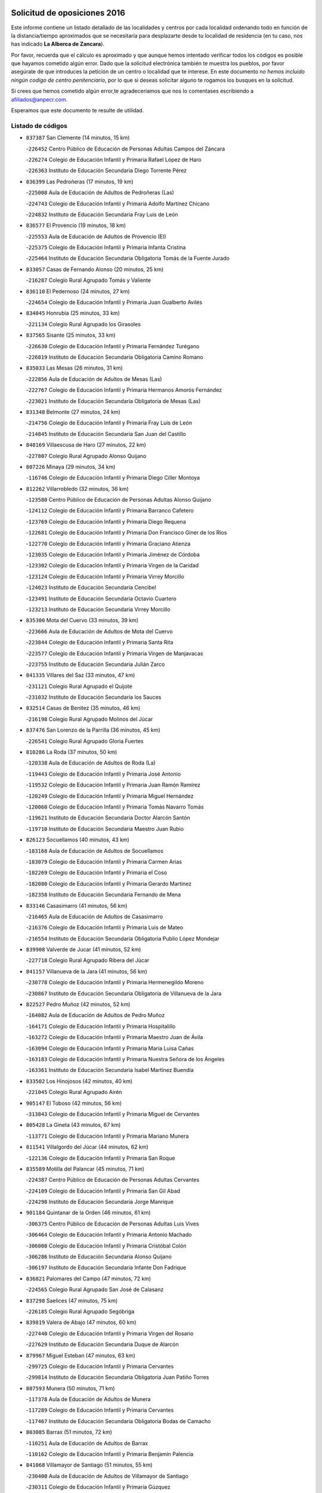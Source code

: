 

.. image:: logo.png
   :align: center

Solicitud de oposiciones 2016
======================================================

  
  
Este informe contiene un listado detallado de las localidades y centros por cada
localidad ordenando todo en función de la distancia/tiempo aproximados que se
necesitaría para desplazarte desde tu localidad de residencia (en tu caso,
nos has indicado **La Alberca de Zancara**).

Por favor, recuerda que el cálculo es aproximado y que aunque hemos
intentado verificar todos los códigos es posible que hayamos cometido algún
error. Dado que la solicitud electrónica también te muestra los pueblos, por
favor asegúrate de que introduces la petición de un centro o localidad que
te interese. En este documento
*no hemos incluido ningún codigo de centro penitenciario*, por lo que si deseas
solicitar alguno te rogamos los busques en la solicitud.

Si crees que hemos cometido algún error,te agradeceríamos que nos lo comentases
escribiendo a afiliados@anpecr.com.

Esperamos que este documento te resulte de utilidad.



Listado de códigos
-------------------


- ``837387`` San Clemente  (14 minutos, 15 km)

  -``226452`` Centro Público de Educación de Personas Adultas Campos del Záncara
    

  -``226274`` Colegio de Educación Infantil y Primaria Rafael López de Haro
    

  -``226363`` Instituto de Educación Secundaria Diego Torrente Pérez
    

- ``836399`` Las Pedroñeras  (17 minutos, 19 km)

  -``225008`` Aula de Educación de Adultos de Pedroñeras (Las)
    

  -``224743`` Colegio de Educación Infantil y Primaria Adolfo Martínez Chicano
    

  -``224832`` Instituto de Educación Secundaria Fray Luis de León
    

- ``836577`` El Provencio  (19 minutos, 18 km)

  -``225553`` Aula de Educación de Adultos de Provencio (El)
    

  -``225375`` Colegio de Educación Infantil y Primaria Infanta Cristina
    

  -``225464`` Instituto de Educación Secundaria Obligatoria Tomás de la Fuente Jurado
    

- ``833057`` Casas de Fernando Alonso  (20 minutos, 25 km)

  -``216287`` Colegio Rural Agrupado Tomás y Valiente
    

- ``836110`` El Pedernoso  (24 minutos, 27 km)

  -``224654`` Colegio de Educación Infantil y Primaria Juan Gualberto Avilés
    

- ``834045`` Honrubia  (25 minutos, 33 km)

  -``221134`` Colegio Rural Agrupado los Girasoles
    

- ``837565`` Sisante  (25 minutos, 33 km)

  -``226630`` Colegio de Educación Infantil y Primaria Fernández Turégano
    

  -``226819`` Instituto de Educación Secundaria Obligatoria Camino Romano
    

- ``835033`` Las Mesas  (26 minutos, 31 km)

  -``222856`` Aula de Educación de Adultos de Mesas (Las)
    

  -``222767`` Colegio de Educación Infantil y Primaria Hermanos Amorós Fernández
    

  -``223021`` Instituto de Educación Secundaria Obligatoria de Mesas (Las)
    

- ``831348`` Belmonte  (27 minutos, 24 km)

  -``214756`` Colegio de Educación Infantil y Primaria Fray Luis de León
    

  -``214845`` Instituto de Educación Secundaria San Juan del Castillo
    

- ``840169`` Villaescusa de Haro  (27 minutos, 22 km)

  -``227807`` Colegio Rural Agrupado Alonso Quijano
    

- ``807226`` Minaya  (29 minutos, 34 km)

  -``116746`` Colegio de Educación Infantil y Primaria Diego Ciller Montoya
    

- ``812262`` Villarrobledo  (32 minutos, 36 km)

  -``123580`` Centro Público de Educación de Personas Adultas Alonso Quijano
    

  -``124112`` Colegio de Educación Infantil y Primaria Barranco Cafetero
    

  -``123769`` Colegio de Educación Infantil y Primaria Diego Requena
    

  -``122681`` Colegio de Educación Infantil y Primaria Don Francisco Giner de los Ríos
    

  -``122770`` Colegio de Educación Infantil y Primaria Graciano Atienza
    

  -``123035`` Colegio de Educación Infantil y Primaria Jiménez de Córdoba
    

  -``123302`` Colegio de Educación Infantil y Primaria Virgen de la Caridad
    

  -``123124`` Colegio de Educación Infantil y Primaria Virrey Morcillo
    

  -``124023`` Instituto de Educación Secundaria Cencibel
    

  -``123491`` Instituto de Educación Secundaria Octavio Cuartero
    

  -``123213`` Instituto de Educación Secundaria Virrey Morcillo
    

- ``835300`` Mota del Cuervo  (33 minutos, 39 km)

  -``223666`` Aula de Educación de Adultos de Mota del Cuervo
    

  -``223844`` Colegio de Educación Infantil y Primaria Santa Rita
    

  -``223577`` Colegio de Educación Infantil y Primaria Virgen de Manjavacas
    

  -``223755`` Instituto de Educación Secundaria Julián Zarco
    

- ``841335`` Villares del Saz  (33 minutos, 47 km)

  -``231121`` Colegio Rural Agrupado el Quijote
    

  -``231032`` Instituto de Educación Secundaria los Sauces
    

- ``832514`` Casas de Benitez  (35 minutos, 46 km)

  -``216198`` Colegio Rural Agrupado Molinos del Júcar
    

- ``837476`` San Lorenzo de la Parrilla  (36 minutos, 45 km)

  -``226541`` Colegio Rural Agrupado Gloria Fuertes
    

- ``810286`` La Roda  (37 minutos, 50 km)

  -``120338`` Aula de Educación de Adultos de Roda (La)
    

  -``119443`` Colegio de Educación Infantil y Primaria José Antonio
    

  -``119532`` Colegio de Educación Infantil y Primaria Juan Ramón Ramírez
    

  -``120249`` Colegio de Educación Infantil y Primaria Miguel Hernández
    

  -``120060`` Colegio de Educación Infantil y Primaria Tomás Navarro Tomás
    

  -``119621`` Instituto de Educación Secundaria Doctor Alarcón Santón
    

  -``119710`` Instituto de Educación Secundaria Maestro Juan Rubio
    

- ``826123`` Socuellamos  (40 minutos, 43 km)

  -``183168`` Aula de Educación de Adultos de Socuellamos
    

  -``183079`` Colegio de Educación Infantil y Primaria Carmen Arias
    

  -``182269`` Colegio de Educación Infantil y Primaria el Coso
    

  -``182080`` Colegio de Educación Infantil y Primaria Gerardo Martínez
    

  -``182358`` Instituto de Educación Secundaria Fernando de Mena
    

- ``833146`` Casasimarro  (41 minutos, 56 km)

  -``216465`` Aula de Educación de Adultos de Casasimarro
    

  -``216376`` Colegio de Educación Infantil y Primaria Luis de Mateo
    

  -``216554`` Instituto de Educación Secundaria Obligatoria Publio López Mondejar
    

- ``839908`` Valverde de Jucar  (41 minutos, 52 km)

  -``227718`` Colegio Rural Agrupado Ribera del Júcar
    

- ``841157`` Villanueva de la Jara  (41 minutos, 56 km)

  -``230778`` Colegio de Educación Infantil y Primaria Hermenegildo Moreno
    

  -``230867`` Instituto de Educación Secundaria Obligatoria de Villanueva de la Jara
    

- ``822527`` Pedro Muñoz  (42 minutos, 52 km)

  -``164082`` Aula de Educación de Adultos de Pedro Muñoz
    

  -``164171`` Colegio de Educación Infantil y Primaria Hospitalillo
    

  -``163272`` Colegio de Educación Infantil y Primaria Maestro Juan de Ávila
    

  -``163094`` Colegio de Educación Infantil y Primaria María Luisa Cañas
    

  -``163183`` Colegio de Educación Infantil y Primaria Nuestra Señora de los Ángeles
    

  -``163361`` Instituto de Educación Secundaria Isabel Martínez Buendía
    

- ``833502`` Los Hinojosos  (42 minutos, 40 km)

  -``221045`` Colegio Rural Agrupado Airén
    

- ``905147`` El Toboso  (42 minutos, 56 km)

  -``313843`` Colegio de Educación Infantil y Primaria Miguel de Cervantes
    

- ``805428`` La Gineta  (43 minutos, 67 km)

  -``113771`` Colegio de Educación Infantil y Primaria Mariano Munera
    

- ``811541`` Villalgordo del Júcar  (44 minutos, 62 km)

  -``122136`` Colegio de Educación Infantil y Primaria San Roque
    

- ``835589`` Motilla del Palancar  (45 minutos, 71 km)

  -``224387`` Centro Público de Educación de Personas Adultas Cervantes
    

  -``224109`` Colegio de Educación Infantil y Primaria San Gil Abad
    

  -``224298`` Instituto de Educación Secundaria Jorge Manrique
    

- ``901184`` Quintanar de la Orden  (46 minutos, 61 km)

  -``306375`` Centro Público de Educación de Personas Adultas Luis Vives
    

  -``306464`` Colegio de Educación Infantil y Primaria Antonio Machado
    

  -``306008`` Colegio de Educación Infantil y Primaria Cristóbal Colón
    

  -``306286`` Instituto de Educación Secundaria Alonso Quijano
    

  -``306197`` Instituto de Educación Secundaria Infante Don Fadrique
    

- ``836021`` Palomares del Campo  (47 minutos, 72 km)

  -``224565`` Colegio Rural Agrupado San José de Calasanz
    

- ``837298`` Saelices  (47 minutos, 75 km)

  -``226185`` Colegio Rural Agrupado Segóbriga
    

- ``839819`` Valera de Abajo  (47 minutos, 60 km)

  -``227440`` Colegio de Educación Infantil y Primaria Virgen del Rosario
    

  -``227629`` Instituto de Educación Secundaria Duque de Alarcón
    

- ``879967`` Miguel Esteban  (47 minutos, 63 km)

  -``299725`` Colegio de Educación Infantil y Primaria Cervantes
    

  -``299814`` Instituto de Educación Secundaria Obligatoria Juan Patiño Torres
    

- ``807593`` Munera  (50 minutos, 71 km)

  -``117378`` Aula de Educación de Adultos de Munera
    

  -``117289`` Colegio de Educación Infantil y Primaria Cervantes
    

  -``117467`` Instituto de Educación Secundaria Obligatoria Bodas de Camacho
    

- ``803085`` Barrax  (51 minutos, 72 km)

  -``110251`` Aula de Educación de Adultos de Barrax
    

  -``110162`` Colegio de Educación Infantil y Primaria Benjamín Palencia
    

- ``841068`` Villamayor de Santiago  (51 minutos, 55 km)

  -``230400`` Aula de Educación de Adultos de Villamayor de Santiago
    

  -``230311`` Colegio de Educación Infantil y Primaria Gúzquez
    

  -``230689`` Instituto de Educación Secundaria Obligatoria Ítaca
    

- ``900196`` La Puebla de Almoradiel  (51 minutos, 69 km)

  -``305109`` Aula de Educación de Adultos de Puebla de Almoradiel (La)
    

  -``304755`` Colegio de Educación Infantil y Primaria Ramón y Cajal
    

  -``304844`` Instituto de Educación Secundaria Aldonza Lorenzo
    

- ``837109`` Quintanar del Rey  (52 minutos, 70 km)

  -``225820`` Aula de Educación de Adultos de Quintanar del Rey
    

  -``226096`` Colegio de Educación Infantil y Primaria Paula Soler Sanchiz
    

  -``225642`` Colegio de Educación Infantil y Primaria Valdemembra
    

  -``225731`` Instituto de Educación Secundaria Fernando de los Ríos
    

- ``811185`` Tarazona de la Mancha  (53 minutos, 76 km)

  -``121237`` Aula de Educación de Adultos de Tarazona de la Mancha
    

  -``121059`` Colegio de Educación Infantil y Primaria Eduardo Sanchiz
    

  -``121148`` Instituto de Educación Secundaria José Isbert
    

- ``817035`` Campo de Criptana  (53 minutos, 67 km)

  -``146807`` Aula de Educación de Adultos de Campo de Criptana
    

  -``146629`` Colegio de Educación Infantil y Primaria Domingo Miras
    

  -``146351`` Colegio de Educación Infantil y Primaria Sagrado Corazón
    

  -``146262`` Colegio de Educación Infantil y Primaria Virgen de Criptana
    

  -``146173`` Colegio de Educación Infantil y Primaria Virgen de la Paz
    

  -``146440`` Instituto de Educación Secundaria Isabel Perillán y Quirós
    

- ``826490`` Tomelloso  (53 minutos, 84 km)

  -``188753`` Centro de Educación Especial Ponce de León
    

  -``189652`` Centro Público de Educación de Personas Adultas Simienza
    

  -``189563`` Colegio de Educación Infantil y Primaria Almirante Topete
    

  -``186221`` Colegio de Educación Infantil y Primaria Carmelo Cortés
    

  -``186310`` Colegio de Educación Infantil y Primaria Doña Crisanta
    

  -``188575`` Colegio de Educación Infantil y Primaria Embajadores
    

  -``190369`` Colegio de Educación Infantil y Primaria Felix Grande
    

  -``187031`` Colegio de Educación Infantil y Primaria José Antonio
    

  -``186132`` Colegio de Educación Infantil y Primaria José María del Moral
    

  -``186043`` Colegio de Educación Infantil y Primaria Miguel de Cervantes
    

  -``188842`` Colegio de Educación Infantil y Primaria San Antonio
    

  -``188664`` Colegio de Educación Infantil y Primaria San Isidro
    

  -``188486`` Colegio de Educación Infantil y Primaria San José de Calasanz
    

  -``190091`` Colegio de Educación Infantil y Primaria Virgen de las Viñas
    

  -``189830`` Instituto de Educación Secundaria Airén
    

  -``190180`` Instituto de Educación Secundaria Alto Guadiana
    

  -``187120`` Instituto de Educación Secundaria Eladio Cabañero
    

  -``187309`` Instituto de Educación Secundaria Francisco García Pavón
    

- ``833413`` Graja de Iniesta  (53 minutos, 91 km)

  -``220969`` Colegio Rural Agrupado Camino Real de Levante
    

- ``908489`` Villanueva de Alcardete  (53 minutos, 74 km)

  -``322486`` Colegio de Educación Infantil y Primaria Nuestra Señora de la Piedad
    

- ``834312`` Iniesta  (54 minutos, 74 km)

  -``222211`` Aula de Educación de Adultos de Iniesta
    

  -``222122`` Colegio de Educación Infantil y Primaria María Jover
    

  -``222033`` Instituto de Educación Secundaria Cañada de la Encina
    

- ``859982`` Corral de Almaguer  (54 minutos, 85 km)

  -``285319`` Colegio de Educación Infantil y Primaria Nuestra Señora de la Muela
    

  -``286129`` Instituto de Educación Secundaria la Besana
    

- ``815415`` Argamasilla de Alba  (55 minutos, 92 km)

  -``143743`` Aula de Educación de Adultos de Argamasilla de Alba
    

  -``143654`` Colegio de Educación Infantil y Primaria Azorín
    

  -``143476`` Colegio de Educación Infantil y Primaria Divino Maestro
    

  -``143565`` Colegio de Educación Infantil y Primaria Nuestra Señora de Peñarroya
    

  -``143832`` Instituto de Educación Secundaria Vicente Cano
    

- ``831526`` Campillo de Altobuey  (55 minutos, 84 km)

  -``215299`` Colegio Rural Agrupado los Pinares
    

- ``840258`` Villagarcia del Llano  (55 minutos, 74 km)

  -``230044`` Colegio de Educación Infantil y Primaria Virrey Núñez de Haro
    

- ``808214`` Ossa de Montiel  (56 minutos, 80 km)

  -``118277`` Aula de Educación de Adultos de Ossa de Montiel
    

  -``118099`` Colegio de Educación Infantil y Primaria Enriqueta Sánchez
    

  -``118188`` Instituto de Educación Secundaria Obligatoria Belerma
    

- ``832425`` Carrascosa del Campo  (56 minutos, 91 km)

  -``216009`` Aula de Educación de Adultos de Carrascosa del Campo
    

- ``907123`` La Villa de Don Fadrique  (56 minutos, 77 km)

  -``320866`` Colegio de Educación Infantil y Primaria Ramón y Cajal
    

  -``320955`` Instituto de Educación Secundaria Obligatoria Leonor de Guzmán
    

- ``835122`` Minglanilla  (57 minutos, 98 km)

  -``223110`` Colegio de Educación Infantil y Primaria Princesa Sofía
    

  -``223399`` Instituto de Educación Secundaria Obligatoria Puerta de Castilla
    

- ``840525`` Villalpardo  (57 minutos, 101 km)

  -``230222`` Colegio Rural Agrupado Manchuela
    

- ``803352`` El Bonillo  (58 minutos, 82 km)

  -``110896`` Aula de Educación de Adultos de Bonillo (El)
    

  -``110618`` Colegio de Educación Infantil y Primaria Antón Díaz
    

  -``110707`` Instituto de Educación Secundaria las Sabinas
    

- ``841246`` Villar de Olalla  (58 minutos, 77 km)

  -``230956`` Colegio Rural Agrupado Elena Fortún
    

- ``901095`` Quero  (1h, 78 km)

  -``305832`` Colegio de Educación Infantil y Primaria Santiago Cabañas
    

- ``801376`` Albacete  (1h 1min, 86 km)

  -``106848`` Aula de Educación de Adultos de Albacete
    

  -``103873`` Centro de Educación Especial Eloy Camino
    

  -``104049`` Centro Público de Educación de Personas Adultas los Llanos
    

  -``103695`` Colegio de Educación Infantil y Primaria Ana Soto
    

  -``103239`` Colegio de Educación Infantil y Primaria Antonio Machado
    

  -``103417`` Colegio de Educación Infantil y Primaria Benjamín Palencia
    

  -``100442`` Colegio de Educación Infantil y Primaria Carlos V
    

  -``103328`` Colegio de Educación Infantil y Primaria Castilla-la Mancha
    

  -``100620`` Colegio de Educación Infantil y Primaria Cervantes
    

  -``100531`` Colegio de Educación Infantil y Primaria Cristóbal Colón
    

  -``100809`` Colegio de Educación Infantil y Primaria Cristóbal Valera
    

  -``100998`` Colegio de Educación Infantil y Primaria Diego Velázquez
    

  -``101074`` Colegio de Educación Infantil y Primaria Doctor Fleming
    

  -``103506`` Colegio de Educación Infantil y Primaria Federico Mayor Zaragoza
    

  -``105493`` Colegio de Educación Infantil y Primaria Feria-Isabel Bonal
    

  -``106570`` Colegio de Educación Infantil y Primaria Francisco Giner de los Ríos
    

  -``106203`` Colegio de Educación Infantil y Primaria Gloria Fuertes
    

  -``101252`` Colegio de Educación Infantil y Primaria Inmaculada Concepción
    

  -``105037`` Colegio de Educación Infantil y Primaria José Prat García
    

  -``105215`` Colegio de Educación Infantil y Primaria José Salustiano Serna
    

  -``106114`` Colegio de Educación Infantil y Primaria la Paz
    

  -``101341`` Colegio de Educación Infantil y Primaria María de los Llanos Martínez
    

  -``104316`` Colegio de Educación Infantil y Primaria Parque Sur
    

  -``104227`` Colegio de Educación Infantil y Primaria Pedro Simón Abril
    

  -``101430`` Colegio de Educación Infantil y Primaria Príncipe Felipe
    

  -``101619`` Colegio de Educación Infantil y Primaria Reina Sofía
    

  -``104594`` Colegio de Educación Infantil y Primaria San Antón
    

  -``101708`` Colegio de Educación Infantil y Primaria San Fernando
    

  -``101897`` Colegio de Educación Infantil y Primaria San Fulgencio
    

  -``104138`` Colegio de Educación Infantil y Primaria San Pablo
    

  -``101163`` Colegio de Educación Infantil y Primaria Severo Ochoa
    

  -``104772`` Colegio de Educación Infantil y Primaria Villacerrada
    

  -``102062`` Colegio de Educación Infantil y Primaria Virgen de los Llanos
    

  -``105126`` Instituto de Educación Secundaria Al-Basit
    

  -``102240`` Instituto de Educación Secundaria Alto de los Molinos
    

  -``103784`` Instituto de Educación Secundaria Amparo Sanz
    

  -``102607`` Instituto de Educación Secundaria Andrés de Vandelvira
    

  -``102429`` Instituto de Educación Secundaria Bachiller Sabuco
    

  -``104683`` Instituto de Educación Secundaria Diego de Siloé
    

  -``102796`` Instituto de Educación Secundaria Don Bosco
    

  -``105760`` Instituto de Educación Secundaria Federico García Lorca
    

  -``105304`` Instituto de Educación Secundaria Julio Rey Pastor
    

  -``104405`` Instituto de Educación Secundaria Leonardo Da Vinci
    

  -``102151`` Instituto de Educación Secundaria los Olmos
    

  -``102885`` Instituto de Educación Secundaria Parque Lineal
    

  -``105582`` Instituto de Educación Secundaria Ramón y Cajal
    

  -``102518`` Instituto de Educación Secundaria Tomás Navarro Tomás
    

  -``103050`` Instituto de Educación Secundaria Universidad Laboral
    

  -``106759`` Sección de Instituto de Educación Secundaria de Albacete
    

- ``803530`` Casas de Juan Nuñez  (1h 1min, 88 km)

  -``111061`` Colegio de Educación Infantil y Primaria San Pedro Apóstol
    

- ``838731`` Tarancon  (1h 1min, 99 km)

  -``227173`` Centro Público de Educación de Personas Adultas Altomira
    

  -``227084`` Colegio de Educación Infantil y Primaria Duque de Riánsares
    

  -``227262`` Colegio de Educación Infantil y Primaria Gloria Fuertes
    

  -``227351`` Instituto de Educación Secundaria la Hontanilla
    

- ``854486`` Cabezamesada  (1h 1min, 93 km)

  -``274333`` Colegio de Educación Infantil y Primaria Alonso de Cárdenas
    

- ``806416`` Lezuza  (1h 2min, 87 km)

  -``116012`` Aula de Educación de Adultos de Lezuza
    

  -``115847`` Colegio Rural Agrupado Camino de Aníbal
    

- ``807048`` Madrigueras  (1h 2min, 85 km)

  -``116568`` Aula de Educación de Adultos de Madrigueras
    

  -``116290`` Colegio de Educación Infantil y Primaria Constitución Española
    

  -``116479`` Instituto de Educación Secundaria Río Júcar
    

- ``834590`` Ledaña  (1h 2min, 87 km)

  -``222678`` Colegio de Educación Infantil y Primaria San Roque
    

- ``813439`` Alcazar de San Juan  (1h 3min, 77 km)

  -``137808`` Centro Público de Educación de Personas Adultas Enrique Tierno Galván
    

  -``137719`` Colegio de Educación Infantil y Primaria Alces
    

  -``137085`` Colegio de Educación Infantil y Primaria el Santo
    

  -``140223`` Colegio de Educación Infantil y Primaria Gloria Fuertes
    

  -``140401`` Colegio de Educación Infantil y Primaria Jardín de Arena
    

  -``137263`` Colegio de Educación Infantil y Primaria Jesús Ruiz de la Fuente
    

  -``137174`` Colegio de Educación Infantil y Primaria Juan de Austria
    

  -``139973`` Colegio de Educación Infantil y Primaria Pablo Ruiz Picasso
    

  -``137352`` Colegio de Educación Infantil y Primaria Santa Clara
    

  -``137530`` Instituto de Educación Secundaria Juan Bosco
    

  -``140045`` Instituto de Educación Secundaria María Zambrano
    

  -``137441`` Instituto de Educación Secundaria Miguel de Cervantes Saavedra
    

- ``802542`` Balazote  (1h 4min, 90 km)

  -``109812`` Aula de Educación de Adultos de Balazote
    

  -``109723`` Colegio de Educación Infantil y Primaria Nuestra Señora del Rosario
    

  -``110073`` Instituto de Educación Secundaria Obligatoria Vía Heraclea
    

- ``818023`` Cinco Casas  (1h 4min, 108 km)

  -``147617`` Colegio Rural Agrupado Alciares
    

- ``825224`` Ruidera  (1h 4min, 93 km)

  -``180004`` Colegio de Educación Infantil y Primaria Juan Aguilar Molina
    

- ``865194`` Lillo  (1h 4min, 98 km)

  -``294318`` Colegio de Educación Infantil y Primaria Marcelino Murillo
    

- ``804340`` Chinchilla de Monte-Aragon  (1h 5min, 101 km)

  -``112783`` Aula de Educación de Adultos de Chinchilla de Monte-Aragon
    

  -``112505`` Colegio de Educación Infantil y Primaria Alcalde Galindo
    

  -``112694`` Instituto de Educación Secundaria Obligatoria Cinxella
    

- ``834134`` Horcajo de Santiago  (1h 5min, 74 km)

  -``221312`` Aula de Educación de Adultos de Horcajo de Santiago
    

  -``221223`` Colegio de Educación Infantil y Primaria José Montalvo
    

  -``221401`` Instituto de Educación Secundaria Orden de Santiago
    

- ``833324`` Fuente de Pedro Naharro  (1h 6min, 99 km)

  -``220780`` Colegio Rural Agrupado Retama
    

- ``808581`` Pozo Cañada  (1h 7min, 114 km)

  -``118633`` Aula de Educación de Adultos de Pozo Cañada
    

  -``118544`` Colegio de Educación Infantil y Primaria Virgen del Rosario
    

  -``118722`` Instituto de Educación Secundaria Obligatoria Alfonso Iniesta
    

- ``810553`` Santa Ana  (1h 7min, 104 km)

  -``120794`` Colegio de Educación Infantil y Primaria Pedro Simón Abril
    

- ``831259`` Barajas de Melo  (1h 7min, 110 km)

  -``214667`` Colegio Rural Agrupado Fermín Caballero
    

- ``834223`` Huete  (1h 7min, 105 km)

  -``221868`` Aula de Educación de Adultos de Huete
    

  -``221779`` Colegio Rural Agrupado Campos de la Alcarria
    

  -``221590`` Instituto de Educación Secundaria Obligatoria Ciudad de Luna
    

- ``907212`` Villacañas  (1h 7min, 90 km)

  -``321498`` Aula de Educación de Adultos de Villacañas
    

  -``321031`` Colegio de Educación Infantil y Primaria Santa Bárbara
    

  -``321309`` Instituto de Educación Secundaria Enrique de Arfe
    

  -``321120`` Instituto de Educación Secundaria Garcilaso de la Vega
    

- ``910094`` Villatobas  (1h 7min, 110 km)

  -``323018`` Colegio de Educación Infantil y Primaria Sagrado Corazón de Jesús
    

- ``820362`` Herencia  (1h 8min, 89 km)

  -``155350`` Aula de Educación de Adultos de Herencia
    

  -``155172`` Colegio de Educación Infantil y Primaria Carrasco Alcalde
    

  -``155261`` Instituto de Educación Secundaria Hermógenes Rodríguez
    

- ``903071`` Santa Cruz de la Zarza  (1h 8min, 112 km)

  -``307630`` Colegio de Educación Infantil y Primaria Eduardo Palomo Rodríguez
    

  -``307819`` Instituto de Educación Secundaria Obligatoria Velsinia
    

- ``807137`` Mahora  (1h 9min, 92 km)

  -``116657`` Colegio de Educación Infantil y Primaria Nuestra Señora de Gracia
    

- ``833235`` Cuenca  (1h 9min, 86 km)

  -``218263`` Centro de Educación Especial Infanta Elena
    

  -``218085`` Centro Público de Educación de Personas Adultas Lucas Aguirre
    

  -``217542`` Colegio de Educación Infantil y Primaria Casablanca
    

  -``220502`` Colegio de Educación Infantil y Primaria Ciudad Encantada
    

  -``216643`` Colegio de Educación Infantil y Primaria el Carmen
    

  -``218441`` Colegio de Educación Infantil y Primaria Federico Muelas
    

  -``217631`` Colegio de Educación Infantil y Primaria Fray Luis de León
    

  -``218719`` Colegio de Educación Infantil y Primaria Fuente del Oro
    

  -``220324`` Colegio de Educación Infantil y Primaria Hermanos Valdés
    

  -``220691`` Colegio de Educación Infantil y Primaria Isaac Albéniz
    

  -``216732`` Colegio de Educación Infantil y Primaria la Paz
    

  -``216821`` Colegio de Educación Infantil y Primaria Ramón y Cajal
    

  -``218808`` Colegio de Educación Infantil y Primaria San Fernando
    

  -``218530`` Colegio de Educación Infantil y Primaria San Julian
    

  -``217097`` Colegio de Educación Infantil y Primaria Santa Ana
    

  -``218174`` Colegio de Educación Infantil y Primaria Santa Teresa
    

  -``217186`` Instituto de Educación Secundaria Alfonso ViII
    

  -``217720`` Instituto de Educación Secundaria Fernando Zóbel
    

  -``217275`` Instituto de Educación Secundaria Lorenzo Hervás y Panduro
    

  -``217453`` Instituto de Educación Secundaria Pedro Mercedes
    

  -``217364`` Instituto de Educación Secundaria San José
    

  -``220146`` Instituto de Educación Secundaria Santiago Grisolía
    

- ``907301`` Villafranca de los Caballeros  (1h 9min, 93 km)

  -``321587`` Colegio de Educación Infantil y Primaria Miguel de Cervantes
    

  -``321676`` Instituto de Educación Secundaria Obligatoria la Falcata
    

- ``801287`` Aguas Nuevas  (1h 10min, 106 km)

  -``100264`` Colegio de Educación Infantil y Primaria San Isidro Labrador
    

  -``100353`` Instituto de Educación Secundaria Pinar de Salomón
    

- ``811452`` Valdeganga  (1h 10min, 110 km)

  -``122047`` Colegio Rural Agrupado Nuestra Señora del Rosario
    

- ``812084`` Villamalea  (1h 10min, 93 km)

  -``122314`` Aula de Educación de Adultos de Villamalea
    

  -``122225`` Colegio de Educación Infantil y Primaria Ildefonso Navarro
    

  -``122403`` Instituto de Educación Secundaria Obligatoria Río Cabriel
    

- ``889865`` Noblejas  (1h 10min, 122 km)

  -``301691`` Aula de Educación de Adultos de Noblejas
    

  -``301502`` Colegio de Educación Infantil y Primaria Santísimo Cristo de las Injurias
    

- ``804251`` Cenizate  (1h 11min, 100 km)

  -``112416`` Aula de Educación de Adultos de Cenizate
    

  -``112327`` Colegio Rural Agrupado Pinares de la Manchuela
    

- ``860232`` Dosbarrios  (1h 11min, 125 km)

  -``287028`` Colegio de Educación Infantil y Primaria San Isidro Labrador
    

- ``821539`` Manzanares  (1h 12min, 121 km)

  -``157426`` Centro Público de Educación de Personas Adultas San Blas
    

  -``156894`` Colegio de Educación Infantil y Primaria Altagracia
    

  -``156705`` Colegio de Educación Infantil y Primaria Divina Pastora
    

  -``157515`` Colegio de Educación Infantil y Primaria Enrique Tierno Galván
    

  -``157337`` Colegio de Educación Infantil y Primaria la Candelaria
    

  -``157248`` Instituto de Educación Secundaria Azuer
    

  -``157159`` Instituto de Educación Secundaria Pedro Álvarez Sotomayor
    

- ``898408`` Ocaña  (1h 12min, 126 km)

  -``302868`` Centro Público de Educación de Personas Adultas Gutierre de Cárdenas
    

  -``303122`` Colegio de Educación Infantil y Primaria Pastor Poeta
    

  -``302401`` Colegio de Educación Infantil y Primaria San José de Calasanz
    

  -``302590`` Instituto de Educación Secundaria Alonso de Ercilla
    

  -``302779`` Instituto de Educación Secundaria Miguel Hernández
    

- ``808492`` Petrola  (1h 13min, 121 km)

  -``118455`` Colegio Rural Agrupado Laguna de Pétrola
    

- ``810464`` San Pedro  (1h 13min, 99 km)

  -``120605`` Colegio de Educación Infantil y Primaria Margarita Sotos
    

- ``821172`` Llanos del Caudillo  (1h 13min, 132 km)

  -``156071`` Colegio de Educación Infantil y Primaria el Oasis
    

- ``826212`` La Solana  (1h 13min, 117 km)

  -``184245`` Colegio de Educación Infantil y Primaria el Humilladero
    

  -``184067`` Colegio de Educación Infantil y Primaria el Santo
    

  -``185233`` Colegio de Educación Infantil y Primaria Federico Romero
    

  -``184334`` Colegio de Educación Infantil y Primaria Javier Paulino Pérez
    

  -``185055`` Colegio de Educación Infantil y Primaria la Moheda
    

  -``183346`` Colegio de Educación Infantil y Primaria Romero Peña
    

  -``183257`` Colegio de Educación Infantil y Primaria Sagrado Corazón
    

  -``185144`` Instituto de Educación Secundaria Clara Campoamor
    

  -``184156`` Instituto de Educación Secundaria Modesto Navarro
    

- ``856006`` Camuñas  (1h 13min, 101 km)

  -``277308`` Colegio de Educación Infantil y Primaria Cardenal Cisneros
    

- ``902083`` El Romeral  (1h 13min, 109 km)

  -``307185`` Colegio de Educación Infantil y Primaria Silvano Cirujano
    

- ``822071`` Membrilla  (1h 14min, 125 km)

  -``157882`` Aula de Educación de Adultos de Membrilla
    

  -``157793`` Colegio de Educación Infantil y Primaria San José de Calasanz
    

  -``157604`` Colegio de Educación Infantil y Primaria Virgen del Espino
    

  -``159958`` Instituto de Educación Secundaria Marmaria
    

- ``909655`` Villarrubia de Santiago  (1h 14min, 127 km)

  -``322664`` Colegio de Educación Infantil y Primaria Nuestra Señora del Castellar
    

- ``809669`` Pozohondo  (1h 16min, 121 km)

  -``118811`` Colegio Rural Agrupado Pozohondo
    

- ``809847`` Pozuelo  (1h 16min, 105 km)

  -``119087`` Colegio Rural Agrupado los Llanos
    

- ``810375`` El Salobral  (1h 16min, 105 km)

  -``120516`` Colegio de Educación Infantil y Primaria Príncipe Felipe
    

- ``825402`` San Carlos del Valle  (1h 16min, 126 km)

  -``180282`` Colegio de Educación Infantil y Primaria San Juan Bosco
    

- ``832336`` Carboneras de Guadazaon  (1h 16min, 117 km)

  -``215833`` Colegio Rural Agrupado Miguel Cervantes
    

  -``215744`` Instituto de Educación Secundaria Obligatoria Juan de Valdés
    

- ``863118`` La Guardia  (1h 16min, 115 km)

  -``290355`` Colegio de Educación Infantil y Primaria Valentín Escobar
    

- ``905058`` Tembleque  (1h 16min, 107 km)

  -``313754`` Colegio de Educación Infantil y Primaria Antonia González
    

- ``818201`` Consolacion  (1h 17min, 136 km)

  -``153007`` Colegio de Educación Infantil y Primaria Virgen de Consolación
    

- ``805339`` Fuentealbilla  (1h 18min, 108 km)

  -``113682`` Colegio de Educación Infantil y Primaria Cristo del Valle
    

- ``830260`` Villarta de San Juan  (1h 18min, 126 km)

  -``199828`` Colegio de Educación Infantil y Primaria Nuestra Señora de la Paz
    

- ``806149`` Higueruela  (1h 19min, 132 km)

  -``115480`` Colegio Rural Agrupado los Molinos
    

- ``810197`` Robledo  (1h 19min, 108 km)

  -``119354`` Colegio Rural Agrupado Sierra de Alcaraz
    

- ``829643`` Villahermosa  (1h 19min, 108 km)

  -``196219`` Colegio de Educación Infantil y Primaria San Agustín
    

- ``865372`` Madridejos  (1h 19min, 111 km)

  -``296027`` Aula de Educación de Adultos de Madridejos
    

  -``296116`` Centro de Educación Especial Mingoliva
    

  -``295128`` Colegio de Educación Infantil y Primaria Garcilaso de la Vega
    

  -``295306`` Colegio de Educación Infantil y Primaria Santa Ana
    

  -``295217`` Instituto de Educación Secundaria Valdehierro
    

- ``899129`` Ontigola  (1h 19min, 137 km)

  -``303300`` Colegio de Educación Infantil y Primaria Virgen del Rosario
    

- ``803263`` Bonete  (1h 20min, 136 km)

  -``110529`` Colegio de Educación Infantil y Primaria Pablo Picasso
    

- ``814427`` Alhambra  (1h 20min, 113 km)

  -``141122`` Colegio de Educación Infantil y Primaria Nuestra Señora de Fátima
    

- ``817213`` Carrizosa  (1h 20min, 115 km)

  -``147161`` Colegio de Educación Infantil y Primaria Virgen del Salido
    

- ``910450`` Yepes  (1h 20min, 137 km)

  -``323741`` Colegio de Educación Infantil y Primaria Rafael García Valiño
    

  -``323830`` Instituto de Educación Secundaria Carpetania
    

- ``801009`` Abengibre  (1h 21min, 111 km)

  -``100086`` Aula de Educación de Adultos de Abengibre
    

- ``858805`` Ciruelos  (1h 21min, 143 km)

  -``283243`` Colegio de Educación Infantil y Primaria Santísimo Cristo de la Misericordia
    

- ``819745`` Daimiel  (1h 22min, 143 km)

  -``154273`` Centro Público de Educación de Personas Adultas Miguel de Cervantes
    

  -``154362`` Colegio de Educación Infantil y Primaria Albuera
    

  -``154184`` Colegio de Educación Infantil y Primaria Calatrava
    

  -``153552`` Colegio de Educación Infantil y Primaria Infante Don Felipe
    

  -``153641`` Colegio de Educación Infantil y Primaria la Espinosa
    

  -``153463`` Colegio de Educación Infantil y Primaria San Isidro
    

  -``154095`` Instituto de Educación Secundaria Juan D&#39;Opazo
    

  -``153730`` Instituto de Educación Secundaria Ojos del Guadiana
    

- ``859893`` Consuegra  (1h 22min, 114 km)

  -``285130`` Centro Público de Educación de Personas Adultas Castillo de Consuegra
    

  -``284320`` Colegio de Educación Infantil y Primaria Miguel de Cervantes
    

  -``284231`` Colegio de Educación Infantil y Primaria Santísimo Cristo de la Vera Cruz
    

  -``285041`` Instituto de Educación Secundaria Consaburum
    

- ``815326`` Arenas de San Juan  (1h 23min, 133 km)

  -``143387`` Colegio Rural Agrupado de Arenas de San Juan
    

- ``811363`` Tobarra  (1h 24min, 139 km)

  -``121871`` Aula de Educación de Adultos de Tobarra
    

  -``121415`` Colegio de Educación Infantil y Primaria Cervantes
    

  -``121504`` Colegio de Educación Infantil y Primaria Cristo de la Antigua
    

  -``121782`` Colegio de Educación Infantil y Primaria Nuestra Señora de la Asunción
    

  -``121693`` Instituto de Educación Secundaria Cristóbal Pérez Pastor
    

- ``823515`` Pozo de la Serna  (1h 24min, 134 km)

  -``167146`` Colegio de Educación Infantil y Primaria Sagrado Corazón
    

- ``808303`` Peñas de San Pedro  (1h 25min, 132 km)

  -``118366`` Colegio Rural Agrupado Peñas
    

- ``828655`` Valdepeñas  (1h 25min, 152 km)

  -``195131`` Centro de Educación Especial María Luisa Navarro Margati
    

  -``194232`` Centro Público de Educación de Personas Adultas Francisco de Quevedo
    

  -``192256`` Colegio de Educación Infantil y Primaria Jesús Baeza
    

  -``193066`` Colegio de Educación Infantil y Primaria Jesús Castillo
    

  -``192345`` Colegio de Educación Infantil y Primaria Lorenzo Medina
    

  -``193155`` Colegio de Educación Infantil y Primaria Lucero
    

  -``193244`` Colegio de Educación Infantil y Primaria Luis Palacios
    

  -``194143`` Colegio de Educación Infantil y Primaria Maestro Juan Alcaide
    

  -``193333`` Instituto de Educación Secundaria Bernardo de Balbuena
    

  -``194321`` Instituto de Educación Secundaria Francisco Nieva
    

  -``194054`` Instituto de Educación Secundaria Gregorio Prieto
    

- ``840347`` Villalba de la Sierra  (1h 25min, 108 km)

  -``230133`` Colegio Rural Agrupado Miguel Delibes
    

- ``864106`` Huerta de Valdecarabanos  (1h 25min, 142 km)

  -``291343`` Colegio de Educación Infantil y Primaria Virgen del Rosario de Pastores
    

- ``807404`` Montealegre del Castillo  (1h 26min, 146 km)

  -``117000`` Colegio de Educación Infantil y Primaria Virgen de Consolación
    

- ``906046`` Turleque  (1h 26min, 121 km)

  -``318616`` Colegio de Educación Infantil y Primaria Fernán González
    

- ``801554`` Alborea  (1h 27min, 114 km)

  -``107291`` Colegio Rural Agrupado la Manchuela
    

- ``804073`` Casas-Ibañez  (1h 27min, 114 km)

  -``111428`` Centro Público de Educación de Personas Adultas la Manchuela
    

  -``111150`` Colegio de Educación Infantil y Primaria San Agustín
    

  -``111339`` Instituto de Educación Secundaria Bonifacio Sotos
    

- ``822349`` Montiel  (1h 27min, 116 km)

  -``161385`` Colegio de Educación Infantil y Primaria Gutiérrez de la Vega
    

- ``835211`` Mira  (1h 27min, 138 km)

  -``223488`` Colegio Rural Agrupado Fuente Vieja
    

- ``904248`` Seseña Nuevo  (1h 27min, 153 km)

  -``310323`` Centro Público de Educación de Personas Adultas de Seseña Nuevo
    

  -``310412`` Colegio de Educación Infantil y Primaria el Quiñón
    

  -``310145`` Colegio de Educación Infantil y Primaria Fernando de Rojas
    

  -``310234`` Colegio de Educación Infantil y Primaria Gloria Fuertes
    

- ``841424`` Albalate de Zorita  (1h 28min, 135 km)

  -``237616`` Aula de Educación de Adultos de Albalate de Zorita
    

  -``237705`` Colegio Rural Agrupado la Colmena
    

- ``802186`` Alcaraz  (1h 29min, 120 km)

  -``107747`` Aula de Educación de Adultos de Alcaraz
    

  -``107569`` Colegio de Educación Infantil y Primaria Nuestra Señora de Cortes
    

  -``107658`` Instituto de Educación Secundaria Pedro Simón Abril
    

- ``805150`` Fuente-Alamo  (1h 29min, 143 km)

  -``113593`` Aula de Educación de Adultos de Fuente-Alamo
    

  -``113315`` Colegio de Educación Infantil y Primaria Don Quijote y Sancho
    

  -``113404`` Instituto de Educación Secundaria Miguel de Cervantes
    

- ``827111`` Torralba de Calatrava  (1h 29min, 156 km)

  -``191268`` Colegio de Educación Infantil y Primaria Cristo del Consuelo
    

- ``852310`` Añover de Tajo  (1h 29min, 154 km)

  -``270370`` Colegio de Educación Infantil y Primaria Conde de Mayalde
    

  -``271091`` Instituto de Educación Secundaria San Blas
    

- ``816225`` Bolaños de Calatrava  (1h 30min, 153 km)

  -``145274`` Aula de Educación de Adultos de Bolaños de Calatrava
    

  -``144731`` Colegio de Educación Infantil y Primaria Arzobispo Calzado
    

  -``144642`` Colegio de Educación Infantil y Primaria Fernando III el Santo
    

  -``145185`` Colegio de Educación Infantil y Primaria Molino de Viento
    

  -``144820`` Colegio de Educación Infantil y Primaria Virgen del Monte
    

  -``145096`` Instituto de Educación Secundaria Berenguela de Castilla
    

- ``817124`` Carrion de Calatrava  (1h 30min, 164 km)

  -``147072`` Colegio de Educación Infantil y Primaria Nuestra Señora de la Encarnación
    

- ``830082`` Villanueva de los Infantes  (1h 30min, 147 km)

  -``198651`` Centro Público de Educación de Personas Adultas Miguel de Cervantes
    

  -``197396`` Colegio de Educación Infantil y Primaria Arqueólogo García Bellido
    

  -``198473`` Instituto de Educación Secundaria Francisco de Quevedo
    

  -``198562`` Instituto de Educación Secundaria Ramón Giraldo
    

- ``904159`` Seseña  (1h 30min, 155 km)

  -``308440`` Colegio de Educación Infantil y Primaria Gabriel Uriarte
    

  -``310056`` Colegio de Educación Infantil y Primaria Juan Carlos I
    

  -``308807`` Colegio de Educación Infantil y Primaria Sisius
    

  -``308718`` Instituto de Educación Secundaria las Salinas
    

  -``308629`` Instituto de Educación Secundaria Margarita Salas
    

- ``906224`` Urda  (1h 30min, 128 km)

  -``320043`` Colegio de Educación Infantil y Primaria Santo Cristo
    

- ``805517`` Hellin  (1h 31min, 150 km)

  -``115391`` Aula de Educación de Adultos de Hellin
    

  -``114859`` Centro de Educación Especial Cruz de Mayo
    

  -``114670`` Centro Público de Educación de Personas Adultas López del Oro
    

  -``115202`` Colegio de Educación Infantil y Primaria Entre Culturas
    

  -``114036`` Colegio de Educación Infantil y Primaria Isabel la Católica
    

  -``115113`` Colegio de Educación Infantil y Primaria la Olivarera
    

  -``114125`` Colegio de Educación Infantil y Primaria Martínez Parras
    

  -``114214`` Colegio de Educación Infantil y Primaria Nuestra Señora del Rosario
    

  -``114492`` Instituto de Educación Secundaria Cristóbal Lozano
    

  -``113860`` Instituto de Educación Secundaria Izpisúa Belmonte
    

  -``114581`` Instituto de Educación Secundaria Justo Millán
    

  -``114303`` Instituto de Educación Secundaria Melchor de Macanaz
    

- ``853587`` Borox  (1h 31min, 154 km)

  -``273345`` Colegio de Educación Infantil y Primaria Nuestra Señora de la Salud
    

- ``908578`` Villanueva de Bogas  (1h 31min, 127 km)

  -``322575`` Colegio de Educación Infantil y Primaria Santa Ana
    

- ``802097`` Alcala del Jucar  (1h 32min, 120 km)

  -``107380`` Colegio Rural Agrupado Ribera del Júcar
    

- ``802364`` Alpera  (1h 32min, 156 km)

  -``109634`` Aula de Educación de Adultos de Alpera
    

  -``109456`` Colegio de Educación Infantil y Primaria Vera Cruz
    

  -``109545`` Instituto de Educación Secundaria Obligatoria Pascual Serrano
    

- ``803441`` Carcelen  (1h 32min, 137 km)

  -``110985`` Colegio Rural Agrupado los Almendros
    

- ``806238`` Isso  (1h 32min, 155 km)

  -``115669`` Colegio de Educación Infantil y Primaria Santiago Apóstol
    

- ``829910`` Villanueva de la Fuente  (1h 32min, 120 km)

  -``197118`` Colegio de Educación Infantil y Primaria Inmaculada Concepción
    

  -``197207`` Instituto de Educación Secundaria Obligatoria Mentesa Oretana
    

- ``832158`` Cañaveras  (1h 32min, 126 km)

  -``215477`` Colegio Rural Agrupado los Olivos
    

- ``909833`` Villasequilla  (1h 32min, 157 km)

  -``322842`` Colegio de Educación Infantil y Primaria San Isidro Labrador
    

- ``802275`` Almansa  (1h 33min, 159 km)

  -``108468`` Centro Público de Educación de Personas Adultas Castillo de Almansa
    

  -``108646`` Colegio de Educación Infantil y Primaria Claudio Sánchez Albornoz
    

  -``107836`` Colegio de Educación Infantil y Primaria Duque de Alba
    

  -``109189`` Colegio de Educación Infantil y Primaria José Lloret Talens
    

  -``109278`` Colegio de Educación Infantil y Primaria Miguel Pinilla
    

  -``108190`` Colegio de Educación Infantil y Primaria Nuestra Señora de Belén
    

  -``108001`` Colegio de Educación Infantil y Primaria Príncipe de Asturias
    

  -``108557`` Instituto de Educación Secundaria Escultor José Luis Sánchez
    

  -``109367`` Instituto de Educación Secundaria Herminio Almendros
    

  -``108379`` Instituto de Educación Secundaria José Conde García
    

- ``814249`` Alcubillas  (1h 34min, 154 km)

  -``140957`` Colegio de Educación Infantil y Primaria Nuestra Señora del Rosario
    

- ``826034`` Santa Cruz de Mudela  (1h 34min, 170 km)

  -``181270`` Aula de Educación de Adultos de Santa Cruz de Mudela
    

  -``181092`` Colegio de Educación Infantil y Primaria Cervantes
    

  -``181181`` Instituto de Educación Secundaria Máximo Laguna
    

- ``866271`` Manzaneque  (1h 34min, 144 km)

  -``297015`` Colegio de Educación Infantil y Primaria Álvarez de Toledo
    

- ``888699`` Mora  (1h 34min, 132 km)

  -``300425`` Aula de Educación de Adultos de Mora
    

  -``300247`` Colegio de Educación Infantil y Primaria Fernando Martín
    

  -``300158`` Colegio de Educación Infantil y Primaria José Ramón Villa
    

  -``300336`` Instituto de Educación Secundaria Peñas Negras
    

- ``801465`` Albatana  (1h 35min, 159 km)

  -``107102`` Colegio Rural Agrupado Laguna de Alboraj
    

- ``808125`` Ontur  (1h 35min, 155 km)

  -``117823`` Colegio de Educación Infantil y Primaria San José de Calasanz
    

- ``813250`` Albaladejo  (1h 35min, 127 km)

  -``136720`` Colegio Rural Agrupado Orden de Santiago
    

- ``822438`` Moral de Calatrava  (1h 35min, 167 km)

  -``162373`` Aula de Educación de Adultos de Moral de Calatrava
    

  -``162006`` Colegio de Educación Infantil y Primaria Agustín Sanz
    

  -``162195`` Colegio de Educación Infantil y Primaria Manuel Clemente
    

  -``162284`` Instituto de Educación Secundaria Peñalba
    

- ``830171`` Villarrubia de los Ojos  (1h 35min, 123 km)

  -``199739`` Aula de Educación de Adultos de Villarrubia de los Ojos
    

  -``198740`` Colegio de Educación Infantil y Primaria Rufino Blanco
    

  -``199461`` Colegio de Educación Infantil y Primaria Virgen de la Sierra
    

  -``199550`` Instituto de Educación Secundaria Guadiana
    

- ``842056`` Almoguera  (1h 35min, 140 km)

  -``240031`` Colegio Rural Agrupado Pimafad
    

- ``909744`` Villaseca de la Sagra  (1h 35min, 164 km)

  -``322753`` Colegio de Educación Infantil y Primaria Virgen de las Angustias
    

- ``861131`` Esquivias  (1h 36min, 164 km)

  -``288650`` Colegio de Educación Infantil y Primaria Catalina de Palacios
    

  -``288472`` Colegio de Educación Infantil y Primaria Miguel de Cervantes
    

  -``288561`` Instituto de Educación Secundaria Alonso Quijada
    

- ``801198`` Agramon  (1h 37min, 163 km)

  -``100175`` Colegio Rural Agrupado Río Mundo
    

- ``815059`` Almagro  (1h 37min, 162 km)

  -``142577`` Aula de Educación de Adultos de Almagro
    

  -``142021`` Colegio de Educación Infantil y Primaria Diego de Almagro
    

  -``141856`` Colegio de Educación Infantil y Primaria Miguel de Cervantes Saavedra
    

  -``142488`` Colegio de Educación Infantil y Primaria Paseo Viejo de la Florida
    

  -``142110`` Instituto de Educación Secundaria Antonio Calvín
    

  -``142399`` Instituto de Educación Secundaria Clavero Fernández de Córdoba
    

- ``818112`` Ciudad Real  (1h 37min, 174 km)

  -``150677`` Centro de Educación Especial Puerta de Santa María
    

  -``151665`` Centro Público de Educación de Personas Adultas Antonio Gala
    

  -``147706`` Colegio de Educación Infantil y Primaria Alcalde José Cruz Prado
    

  -``152742`` Colegio de Educación Infantil y Primaria Alcalde José Maestro
    

  -``150032`` Colegio de Educación Infantil y Primaria Ángel Andrade
    

  -``151020`` Colegio de Educación Infantil y Primaria Carlos Eraña
    

  -``152019`` Colegio de Educación Infantil y Primaria Carlos Vázquez
    

  -``149960`` Colegio de Educación Infantil y Primaria Ciudad Jardín
    

  -``152386`` Colegio de Educación Infantil y Primaria Cristóbal Colón
    

  -``152831`` Colegio de Educación Infantil y Primaria Don Quijote
    

  -``150121`` Colegio de Educación Infantil y Primaria Dulcinea del Toboso
    

  -``152108`` Colegio de Educación Infantil y Primaria Ferroviario
    

  -``150499`` Colegio de Educación Infantil y Primaria Jorge Manrique
    

  -``150210`` Colegio de Educación Infantil y Primaria José María de la Fuente
    

  -``151487`` Colegio de Educación Infantil y Primaria Juan Alcaide
    

  -``152653`` Colegio de Educación Infantil y Primaria María de Pacheco
    

  -``151398`` Colegio de Educación Infantil y Primaria Miguel de Cervantes
    

  -``147895`` Colegio de Educación Infantil y Primaria Pérez Molina
    

  -``150588`` Colegio de Educación Infantil y Primaria Pío XII
    

  -``152564`` Colegio de Educación Infantil y Primaria Santo Tomás de Villanueva Nº 16
    

  -``152475`` Instituto de Educación Secundaria Atenea
    

  -``151576`` Instituto de Educación Secundaria Hernán Pérez del Pulgar
    

  -``150766`` Instituto de Educación Secundaria Maestre de Calatrava
    

  -``150855`` Instituto de Educación Secundaria Maestro Juan de Ávila
    

  -``150944`` Instituto de Educación Secundaria Santa María de Alarcos
    

  -``152297`` Instituto de Educación Secundaria Torreón del Alcázar
    

- ``822160`` Miguelturra  (1h 37min, 173 km)

  -``161107`` Aula de Educación de Adultos de Miguelturra
    

  -``161018`` Colegio de Educación Infantil y Primaria Benito Pérez Galdós
    

  -``161296`` Colegio de Educación Infantil y Primaria Clara Campoamor
    

  -``160119`` Colegio de Educación Infantil y Primaria el Pradillo
    

  -``160208`` Colegio de Educación Infantil y Primaria Santísimo Cristo de la Misericordia
    

  -``160397`` Instituto de Educación Secundaria Campo de Calatrava
    

- ``867170`` Mascaraque  (1h 37min, 136 km)

  -``297382`` Colegio de Educación Infantil y Primaria Juan de Padilla
    

- ``886980`` Mocejon  (1h 37min, 166 km)

  -``300069`` Aula de Educación de Adultos de Mocejon
    

  -``299903`` Colegio de Educación Infantil y Primaria Miguel de Cervantes
    

- ``821350`` Malagon  (1h 38min, 171 km)

  -``156616`` Aula de Educación de Adultos de Malagon
    

  -``156349`` Colegio de Educación Infantil y Primaria Cañada Real
    

  -``156438`` Colegio de Educación Infantil y Primaria Santa Teresa
    

  -``156527`` Instituto de Educación Secundaria Estados del Duque
    

- ``823337`` Poblete  (1h 38min, 179 km)

  -``166158`` Colegio de Educación Infantil y Primaria la Alameda
    

- ``832247`` Cañete  (1h 38min, 146 km)

  -``215566`` Colegio Rural Agrupado Alto Cabriel
    

  -``215655`` Instituto de Educación Secundaria Obligatoria 4 de Junio
    

- ``851144`` Alameda de la Sagra  (1h 38min, 158 km)

  -``267043`` Colegio de Educación Infantil y Primaria Nuestra Señora de la Asunción
    

- ``908200`` Villamuelas  (1h 38min, 160 km)

  -``322397`` Colegio de Educación Infantil y Primaria Santa María Magdalena
    

- ``815237`` Almuradiel  (1h 39min, 182 km)

  -``143298`` Colegio de Educación Infantil y Primaria Santiago Apóstol
    

- ``819656`` Cozar  (1h 39min, 156 km)

  -``153374`` Colegio de Educación Infantil y Primaria Santísimo Cristo de la Veracruz
    

- ``824058`` Pozuelo de Calatrava  (1h 39min, 169 km)

  -``167324`` Aula de Educación de Adultos de Pozuelo de Calatrava
    

  -``167235`` Colegio de Educación Infantil y Primaria José María de la Fuente
    

- ``826301`` Terrinches  (1h 39min, 129 km)

  -``185322`` Colegio de Educación Infantil y Primaria Miguel de Cervantes
    

- ``827489`` Torrenueva  (1h 39min, 168 km)

  -``192078`` Colegio de Educación Infantil y Primaria Santiago el Mayor
    

- ``847007`` Pastrana  (1h 39min, 151 km)

  -``252372`` Aula de Educación de Adultos de Pastrana
    

  -``252283`` Colegio Rural Agrupado de Pastrana
    

  -``252194`` Instituto de Educación Secundaria Leandro Fernández Moratín
    

- ``908111`` Villaminaya  (1h 39min, 152 km)

  -``322208`` Colegio de Educación Infantil y Primaria Santo Domingo de Silos
    

- ``910361`` Yeles  (1h 39min, 168 km)

  -``323652`` Colegio de Educación Infantil y Primaria San Antonio
    

- ``866093`` Magan  (1h 40min, 169 km)

  -``296205`` Colegio de Educación Infantil y Primaria Santa Marina
    

- ``899218`` Orgaz  (1h 40min, 151 km)

  -``303589`` Colegio de Educación Infantil y Primaria Conde de Orgaz
    

- ``910272`` Los Yebenes  (1h 40min, 142 km)

  -``323563`` Aula de Educación de Adultos de Yebenes (Los)
    

  -``323385`` Colegio de Educación Infantil y Primaria San José de Calasanz
    

  -``323474`` Instituto de Educación Secundaria Guadalerzas
    

- ``806505`` Lietor  (1h 41min, 146 km)

  -``116101`` Colegio de Educación Infantil y Primaria Martínez Parras
    

- ``812173`` Villapalacios  (1h 41min, 137 km)

  -``122592`` Colegio Rural Agrupado los Olivos
    

- ``820273`` Granatula de Calatrava  (1h 41min, 171 km)

  -``155083`` Colegio de Educación Infantil y Primaria Nuestra Señora Oreto y Zuqueca
    

- ``828744`` Valenzuela de Calatrava  (1h 41min, 169 km)

  -``195220`` Colegio de Educación Infantil y Primaria Nuestra Señora del Rosario
    

- ``846475`` Mondejar  (1h 41min, 145 km)

  -``251651`` Centro Público de Educación de Personas Adultas Alcarria Baja
    

  -``251562`` Colegio de Educación Infantil y Primaria José Maldonado y Ayuso
    

  -``251740`` Instituto de Educación Secundaria Alcarria Baja
    

- ``852132`` Almonacid de Toledo  (1h 41min, 142 km)

  -``270192`` Colegio de Educación Infantil y Primaria Virgen de la Oliva
    

- ``899585`` Pantoja  (1h 41min, 163 km)

  -``304021`` Colegio de Educación Infantil y Primaria Marqueses de Manzanedo
    

- ``819834`` Fernan Caballero  (1h 42min, 177 km)

  -``154451`` Colegio de Educación Infantil y Primaria Manuel Sastre Velasco
    

- ``864295`` Illescas  (1h 42min, 180 km)

  -``292331`` Centro Público de Educación de Personas Adultas Pedro Gumiel
    

  -``293230`` Colegio de Educación Infantil y Primaria Clara Campoamor
    

  -``293141`` Colegio de Educación Infantil y Primaria Ilarcuris
    

  -``292242`` Colegio de Educación Infantil y Primaria la Constitución
    

  -``292064`` Colegio de Educación Infantil y Primaria Martín Chico
    

  -``293052`` Instituto de Educación Secundaria Condestable Álvaro de Luna
    

  -``292153`` Instituto de Educación Secundaria Juan de Padilla
    

- ``898597`` Olias del Rey  (1h 42min, 174 km)

  -``303211`` Colegio de Educación Infantil y Primaria Pedro Melendo García
    

- ``903527`` El Señorio de Illescas  (1h 42min, 180 km)

  -``308351`` Colegio de Educación Infantil y Primaria el Greco
    

- ``820184`` Fuente el Fresno  (1h 43min, 140 km)

  -``154818`` Colegio de Educación Infantil y Primaria Miguel Delibes
    

- ``859615`` Cobeja  (1h 43min, 165 km)

  -``283332`` Colegio de Educación Infantil y Primaria San Juan Bautista
    

- ``847552`` Sacedon  (1h 44min, 151 km)

  -``253182`` Aula de Educación de Adultos de Sacedon
    

  -``253093`` Colegio de Educación Infantil y Primaria la Isabela
    

  -``253271`` Instituto de Educación Secundaria Obligatoria Mar de Castilla
    

- ``867081`` Marjaliza  (1h 44min, 148 km)

  -``297293`` Colegio de Educación Infantil y Primaria San Juan
    

- ``888788`` Nambroca  (1h 44min, 163 km)

  -``300514`` Colegio de Educación Infantil y Primaria la Fuente
    

- ``898319`` Numancia de la Sagra  (1h 44min, 172 km)

  -``302223`` Colegio de Educación Infantil y Primaria Santísimo Cristo de la Misericordia
    

  -``302312`` Instituto de Educación Secundaria Profesor Emilio Lledó
    

- ``911082`` Yuncler  (1h 44min, 176 km)

  -``324006`` Colegio de Educación Infantil y Primaria Remigio Laín
    

- ``827200`` Torre de Juan Abad  (1h 45min, 165 km)

  -``191357`` Colegio de Educación Infantil y Primaria Francisco de Quevedo
    

- ``828833`` Valverde  (1h 45min, 184 km)

  -``196030`` Colegio de Educación Infantil y Primaria Alarcos
    

- ``832069`` Cañamares  (1h 45min, 139 km)

  -``215388`` Colegio Rural Agrupado los Sauces
    

- ``905236`` Toledo  (1h 45min, 176 km)

  -``317083`` Centro de Educación Especial Ciudad de Toledo
    

  -``315730`` Centro Público de Educación de Personas Adultas Gustavo Adolfo Bécquer
    

  -``317172`` Centro Público de Educación de Personas Adultas Polígono
    

  -``315007`` Colegio de Educación Infantil y Primaria Alfonso Vi
    

  -``314108`` Colegio de Educación Infantil y Primaria Ángel del Alcázar
    

  -``316540`` Colegio de Educación Infantil y Primaria Ciudad de Aquisgrán
    

  -``315463`` Colegio de Educación Infantil y Primaria Ciudad de Nara
    

  -``316273`` Colegio de Educación Infantil y Primaria Escultor Alberto Sánchez
    

  -``317539`` Colegio de Educación Infantil y Primaria Europa
    

  -``314297`` Colegio de Educación Infantil y Primaria Fábrica de Armas
    

  -``315285`` Colegio de Educación Infantil y Primaria Garcilaso de la Vega
    

  -``315374`` Colegio de Educación Infantil y Primaria Gómez Manrique
    

  -``316362`` Colegio de Educación Infantil y Primaria Gregorio Marañón
    

  -``314742`` Colegio de Educación Infantil y Primaria Jaime de Foxa
    

  -``316095`` Colegio de Educación Infantil y Primaria Juan de Padilla
    

  -``314019`` Colegio de Educación Infantil y Primaria la Candelaria
    

  -``315552`` Colegio de Educación Infantil y Primaria San Lucas y María
    

  -``314386`` Colegio de Educación Infantil y Primaria Santa Teresa
    

  -``317628`` Colegio de Educación Infantil y Primaria Valparaíso
    

  -``315196`` Instituto de Educación Secundaria Alfonso X el Sabio
    

  -``314653`` Instituto de Educación Secundaria Azarquiel
    

  -``316818`` Instituto de Educación Secundaria Carlos III
    

  -``314564`` Instituto de Educación Secundaria el Greco
    

  -``315641`` Instituto de Educación Secundaria Juanelo Turriano
    

  -``317261`` Instituto de Educación Secundaria María Pacheco
    

  -``317350`` Instituto de Educación Secundaria Obligatoria Princesa Galiana
    

  -``316451`` Instituto de Educación Secundaria Sefarad
    

  -``314475`` Instituto de Educación Secundaria Universidad Laboral
    

- ``905325`` La Torre de Esteban Hambran  (1h 45min, 176 km)

  -``317717`` Colegio de Educación Infantil y Primaria Juan Aguado
    

- ``911260`` Yuncos  (1h 45min, 185 km)

  -``324462`` Colegio de Educación Infantil y Primaria Guillermo Plaza
    

  -``324284`` Colegio de Educación Infantil y Primaria Nuestra Señora del Consuelo
    

  -``324551`` Colegio de Educación Infantil y Primaria Villa de Yuncos
    

  -``324373`` Instituto de Educación Secundaria la Cañuela
    

- ``817302`` Las Casas  (1h 46min, 181 km)

  -``147250`` Colegio de Educación Infantil y Primaria Nuestra Señora del Rosario
    

- ``818390`` Corral de Calatrava  (1h 46min, 192 km)

  -``153196`` Colegio de Educación Infantil y Primaria Nuestra Señora de la Paz
    

- ``830449`` Viso del Marques  (1h 46min, 189 km)

  -``199917`` Colegio de Educación Infantil y Primaria Nuestra Señora del Valle
    

  -``200072`` Instituto de Educación Secundaria los Batanes
    

- ``836488`` Priego  (1h 46min, 139 km)

  -``225286`` Colegio Rural Agrupado Guadiela
    

  -``225197`` Instituto de Educación Secundaria Diego Jesús Jiménez
    

- ``854119`` Burguillos de Toledo  (1h 46min, 180 km)

  -``274066`` Colegio de Educación Infantil y Primaria Victorio Macho
    

- ``907490`` Villaluenga de la Sagra  (1h 46min, 176 km)

  -``321765`` Colegio de Educación Infantil y Primaria Juan Palarea
    

  -``321854`` Instituto de Educación Secundaria Castillo del Águila
    

- ``904337`` Sonseca  (1h 47min, 163 km)

  -``310879`` Centro Público de Educación de Personas Adultas Cum Laude
    

  -``310968`` Colegio de Educación Infantil y Primaria Peñamiel
    

  -``310501`` Colegio de Educación Infantil y Primaria San Juan Evangelista
    

  -``310690`` Instituto de Educación Secundaria la Sisla
    

- ``804162`` Caudete  (1h 48min, 187 km)

  -``112149`` Aula de Educación de Adultos de Caudete
    

  -``111517`` Colegio de Educación Infantil y Primaria Alcázar y Serrano
    

  -``111795`` Colegio de Educación Infantil y Primaria el Paseo
    

  -``111884`` Colegio de Educación Infantil y Primaria Gloria Fuertes
    

  -``111606`` Instituto de Educación Secundaria Pintor Rafael Requena
    

- ``816136`` Ballesteros de Calatrava  (1h 48min, 190 km)

  -``144553`` Colegio de Educación Infantil y Primaria José María del Moral
    

- ``824325`` Puebla del Principe  (1h 48min, 139 km)

  -``170295`` Colegio de Educación Infantil y Primaria Miguel González Calero
    

- ``853309`` Bargas  (1h 48min, 178 km)

  -``272357`` Colegio de Educación Infantil y Primaria Santísimo Cristo de la Sala
    

  -``273078`` Instituto de Educación Secundaria Julio Verne
    

- ``854397`` Cabañas de la Sagra  (1h 48min, 176 km)

  -``274244`` Colegio de Educación Infantil y Primaria San Isidro Labrador
    

- ``899763`` Las Perdices  (1h 48min, 181 km)

  -``304399`` Colegio de Educación Infantil y Primaria Pintor Tomás Camarero
    

- ``906135`` Ugena  (1h 48min, 184 km)

  -``318705`` Colegio de Educación Infantil y Primaria Miguel de Cervantes
    

  -``318894`` Colegio de Educación Infantil y Primaria Tres Torres
    

- ``855474`` Camarenilla  (1h 49min, 186 km)

  -``277030`` Colegio de Educación Infantil y Primaria Nuestra Señora del Rosario
    

- ``857450`` Cedillo del Condado  (1h 49min, 182 km)

  -``282344`` Colegio de Educación Infantil y Primaria Nuestra Señora de la Natividad
    

- ``859704`` Cobisa  (1h 49min, 172 km)

  -``284053`` Colegio de Educación Infantil y Primaria Cardenal Tavera
    

  -``284142`` Colegio de Educación Infantil y Primaria Gloria Fuertes
    

- ``911171`` Yunclillos  (1h 49min, 178 km)

  -``324195`` Colegio de Educación Infantil y Primaria Nuestra Señora de la Salud
    

- ``804529`` Elche de la Sierra  (1h 50min, 185 km)

  -``113137`` Aula de Educación de Adultos de Elche de la Sierra
    

  -``112872`` Colegio de Educación Infantil y Primaria San Blas
    

  -``113048`` Instituto de Educación Secundaria Sierra del Segura
    

- ``817491`` Castellar de Santiago  (1h 50min, 181 km)

  -``147439`` Colegio de Educación Infantil y Primaria San Juan de Ávila
    

- ``834401`` Landete  (1h 50min, 185 km)

  -``222589`` Colegio Rural Agrupado Ojos de Moya
    

  -``222300`` Instituto de Educación Secundaria Serranía Baja
    

- ``851055`` Ajofrin  (1h 50min, 165 km)

  -``266322`` Colegio de Educación Infantil y Primaria Jacinto Guerrero
    

- ``856373`` Carranque  (1h 50min, 183 km)

  -``280279`` Colegio de Educación Infantil y Primaria Guadarrama
    

  -``281089`` Colegio de Educación Infantil y Primaria Villa de Materno
    

  -``280368`` Instituto de Educación Secundaria Libertad
    

- ``899496`` Palomeque  (1h 50min, 188 km)

  -``303856`` Colegio de Educación Infantil y Primaria San Juan Bautista
    

- ``814338`` Aldea del Rey  (1h 51min, 184 km)

  -``141033`` Colegio de Educación Infantil y Primaria Maestro Navas
    

- ``865283`` Lominchar  (1h 51min, 186 km)

  -``295039`` Colegio de Educación Infantil y Primaria Ramón y Cajal
    

- ``814060`` Alcolea de Calatrava  (1h 52min, 193 km)

  -``140868`` Aula de Educación de Adultos de Alcolea de Calatrava
    

  -``140779`` Colegio de Educación Infantil y Primaria Tomasa Gallardo
    

- ``829732`` Villamanrique  (1h 52min, 172 km)

  -``196308`` Colegio de Educación Infantil y Primaria Nuestra Señora de Gracia
    

- ``847196`` Pioz  (1h 52min, 163 km)

  -``252461`` Colegio de Educación Infantil y Primaria Castillo de Pioz
    

- ``853031`` Arges  (1h 52min, 176 km)

  -``272179`` Colegio de Educación Infantil y Primaria Miguel de Cervantes
    

  -``271369`` Colegio de Educación Infantil y Primaria Tirso de Molina
    

- ``869602`` Mazarambroz  (1h 52min, 167 km)

  -``298648`` Colegio de Educación Infantil y Primaria Nuestra Señora del Sagrario
    

- ``910183`` El Viso de San Juan  (1h 52min, 185 km)

  -``323107`` Colegio de Educación Infantil y Primaria Fernando de Alarcón
    

  -``323296`` Colegio de Educación Infantil y Primaria Miguel Delibes
    

- ``823159`` Picon  (1h 53min, 187 km)

  -``164260`` Colegio de Educación Infantil y Primaria José María del Moral
    

- ``852599`` Arcicollar  (1h 53min, 192 km)

  -``271180`` Colegio de Educación Infantil y Primaria San Blas
    

- ``908022`` Villamiel de Toledo  (1h 53min, 192 km)

  -``322119`` Colegio de Educación Infantil y Primaria Nuestra Señora de la Redonda
    

- ``816592`` Calzada de Calatrava  (1h 54min, 194 km)

  -``146084`` Aula de Educación de Adultos de Calzada de Calatrava
    

  -``145630`` Colegio de Educación Infantil y Primaria Ignacio de Loyola
    

  -``145541`` Colegio de Educación Infantil y Primaria Santa Teresa de Jesús
    

  -``145819`` Instituto de Educación Secundaria Eduardo Valencia
    

- ``829821`` Villamayor de Calatrava  (1h 54min, 202 km)

  -``197029`` Colegio de Educación Infantil y Primaria Inocente Martín
    

- ``901451`` Recas  (1h 54min, 182 km)

  -``306731`` Colegio de Educación Infantil y Primaria Cesar Cabañas Caballero
    

  -``306820`` Instituto de Educación Secundaria Arcipreste de Canales
    

- ``901540`` Rielves  (1h 54min, 194 km)

  -``307096`` Colegio de Educación Infantil y Primaria Maximina Felisa Gómez Aguero
    

- ``824147`` Los Pozuelos de Calatrava  (1h 55min, 201 km)

  -``170017`` Colegio de Educación Infantil y Primaria Santa Quiteria
    

- ``858716`` Chozas de Canales  (1h 55min, 194 km)

  -``283154`` Colegio de Educación Infantil y Primaria Santa María Magdalena
    

- ``815504`` Argamasilla de Calatrava  (1h 56min, 210 km)

  -``144286`` Aula de Educación de Adultos de Argamasilla de Calatrava
    

  -``144008`` Colegio de Educación Infantil y Primaria Rodríguez Marín
    

  -``144197`` Colegio de Educación Infantil y Primaria Virgen del Socorro
    

  -``144375`` Instituto de Educación Secundaria Alonso Quijano
    

- ``823248`` Piedrabuena  (1h 56min, 200 km)

  -``166069`` Centro Público de Educación de Personas Adultas Montes Norte
    

  -``165259`` Colegio de Educación Infantil y Primaria Luis Vives
    

  -``165070`` Colegio de Educación Infantil y Primaria Miguel de Cervantes
    

  -``165348`` Instituto de Educación Secundaria Mónico Sánchez
    

- ``842501`` Azuqueca de Henares  (1h 56min, 193 km)

  -``241575`` Centro Público de Educación de Personas Adultas Clara Campoamor
    

  -``242107`` Colegio de Educación Infantil y Primaria la Espiga
    

  -``242018`` Colegio de Educación Infantil y Primaria la Paloma
    

  -``241119`` Colegio de Educación Infantil y Primaria la Paz
    

  -``241664`` Colegio de Educación Infantil y Primaria Maestra Plácida Herranz
    

  -``241842`` Colegio de Educación Infantil y Primaria Siglo XXI
    

  -``241208`` Colegio de Educación Infantil y Primaria Virgen de la Soledad
    

  -``241397`` Instituto de Educación Secundaria Arcipreste de Hita
    

  -``241753`` Instituto de Educación Secundaria Profesor Domínguez Ortiz
    

  -``241486`` Instituto de Educación Secundaria San Isidro
    

- ``847374`` Pozo de Guadalajara  (1h 56min, 167 km)

  -``252739`` Colegio de Educación Infantil y Primaria Santa Brígida
    

- ``864017`` Huecas  (1h 56min, 198 km)

  -``291254`` Colegio de Educación Infantil y Primaria Gregorio Marañón
    

- ``865005`` Layos  (1h 56min, 180 km)

  -``294229`` Colegio de Educación Infantil y Primaria María Magdalena
    

- ``853120`` Barcience  (1h 57min, 200 km)

  -``272268`` Colegio de Educación Infantil y Primaria Santa María la Blanca
    

- ``855107`` Calypo Fado  (1h 57min, 210 km)

  -``275232`` Colegio de Educación Infantil y Primaria Calypo
    

- ``855385`` Camarena  (1h 57min, 196 km)

  -``276131`` Colegio de Educación Infantil y Primaria Alonso Rodríguez
    

  -``276042`` Colegio de Educación Infantil y Primaria María del Mar
    

  -``276220`` Instituto de Educación Secundaria Blas de Prado
    

- ``863029`` Guadamur  (1h 57min, 183 km)

  -``290266`` Colegio de Educación Infantil y Primaria Nuestra Señora de la Natividad
    

- ``803174`` Bogarra  (1h 58min, 172 km)

  -``110340`` Colegio Rural Agrupado Almenara
    

- ``816403`` Cabezarados  (1h 58min, 211 km)

  -``145452`` Colegio de Educación Infantil y Primaria Nuestra Señora de Finibusterre
    

- ``857094`` Casarrubios del Monte  (1h 58min, 200 km)

  -``281356`` Colegio de Educación Infantil y Primaria San Juan de Dios
    

- ``905414`` Torrijos  (1h 58min, 204 km)

  -``318349`` Centro Público de Educación de Personas Adultas Teresa Enríquez
    

  -``318438`` Colegio de Educación Infantil y Primaria Lazarillo de Tormes
    

  -``317806`` Colegio de Educación Infantil y Primaria Villa de Torrijos
    

  -``318071`` Instituto de Educación Secundaria Alonso de Covarrubias
    

  -``318160`` Instituto de Educación Secundaria Juan de Padilla
    

- ``824503`` Puertollano  (1h 59min, 211 km)

  -``174347`` Centro Público de Educación de Personas Adultas Antonio Machado
    

  -``175157`` Colegio de Educación Infantil y Primaria Ángel Andrade
    

  -``171194`` Colegio de Educación Infantil y Primaria Calderón de la Barca
    

  -``171005`` Colegio de Educación Infantil y Primaria Cervantes
    

  -``175068`` Colegio de Educación Infantil y Primaria David Jiménez Avendaño
    

  -``172360`` Colegio de Educación Infantil y Primaria Doctor Limón
    

  -``175335`` Colegio de Educación Infantil y Primaria Enrique Tierno Galván
    

  -``172093`` Colegio de Educación Infantil y Primaria Giner de los Ríos
    

  -``172182`` Colegio de Educación Infantil y Primaria Gonzalo de Berceo
    

  -``174258`` Colegio de Educación Infantil y Primaria Juan Ramón Jiménez
    

  -``171283`` Colegio de Educación Infantil y Primaria Menéndez Pelayo
    

  -``171372`` Colegio de Educación Infantil y Primaria Miguel de Unamuno
    

  -``172271`` Colegio de Educación Infantil y Primaria Ramón y Cajal
    

  -``173081`` Colegio de Educación Infantil y Primaria Severo Ochoa
    

  -``170384`` Colegio de Educación Infantil y Primaria Vicente Aleixandre
    

  -``176234`` Instituto de Educación Secundaria Comendador Juan de Távora
    

  -``174169`` Instituto de Educación Secundaria Dámaso Alonso
    

  -``173170`` Instituto de Educación Secundaria Fray Andrés
    

  -``176323`` Instituto de Educación Secundaria Galileo Galilei
    

  -``176056`` Instituto de Educación Secundaria Leonardo Da Vinci
    

- ``842145`` Alovera  (1h 59min, 199 km)

  -``240676`` Aula de Educación de Adultos de Alovera
    

  -``240587`` Colegio de Educación Infantil y Primaria Campiña Verde
    

  -``240309`` Colegio de Educación Infantil y Primaria Parque Vallejo
    

  -``240120`` Colegio de Educación Infantil y Primaria Virgen de la Paz
    

  -``240498`` Instituto de Educación Secundaria Carmen Burgos de Seguí
    

- ``899852`` Polan  (1h 59min, 185 km)

  -``304577`` Aula de Educación de Adultos de Polan
    

  -``304488`` Colegio de Educación Infantil y Primaria José María Corcuera
    

- ``805061`` Ferez  (2h, 188 km)

  -``113226`` Colegio de Educación Infantil y Primaria Nuestra Señora del Rosario
    

- ``811096`` Socovos  (2h, 190 km)

  -``120883`` Colegio de Educación Infantil y Primaria León Felipe
    

  -``120972`` Instituto de Educación Secundaria Obligatoria Encomienda de Santiago
    

- ``903438`` Santo Domingo-Caudilla  (2h, 209 km)

  -``308262`` Colegio de Educación Infantil y Primaria Santa Ana
    

- ``906313`` Valmojado  (2h, 203 km)

  -``320310`` Aula de Educación de Adultos de Valmojado
    

  -``320132`` Colegio de Educación Infantil y Primaria Santo Domingo de Guzmán
    

  -``320221`` Instituto de Educación Secundaria Cañada Real
    

- ``907034`` Las Ventas de Retamosa  (2h, 203 km)

  -``320777`` Colegio de Educación Infantil y Primaria Santiago Paniego
    

- ``850334`` Villanueva de la Torre  (2h 1min, 200 km)

  -``255347`` Colegio de Educación Infantil y Primaria Gloria Fuertes
    

  -``255258`` Colegio de Educación Infantil y Primaria Paco Rabal
    

  -``255436`` Instituto de Educación Secundaria Newton-Salas
    

- ``815148`` Almodovar del Campo  (2h 2min, 215 km)

  -``143109`` Aula de Educación de Adultos de Almodovar del Campo
    

  -``142666`` Colegio de Educación Infantil y Primaria Maestro Juan de Ávila
    

  -``142755`` Colegio de Educación Infantil y Primaria Virgen del Carmen
    

  -``142844`` Instituto de Educación Secundaria San Juan Bautista de la Concepción
    

- ``823426`` Porzuna  (2h 2min, 200 km)

  -``166336`` Aula de Educación de Adultos de Porzuna
    

  -``166247`` Colegio de Educación Infantil y Primaria Nuestra Señora del Rosario
    

  -``167057`` Instituto de Educación Secundaria Ribera del Bullaque
    

- ``843133`` Cabanillas del Campo  (2h 2min, 211 km)

  -``242830`` Colegio de Educación Infantil y Primaria la Senda
    

  -``242741`` Colegio de Educación Infantil y Primaria los Olivos
    

  -``242563`` Colegio de Educación Infantil y Primaria San Blas
    

  -``242652`` Instituto de Educación Secundaria Ana María Matute
    

- ``847463`` Quer  (2h 2min, 201 km)

  -``252828`` Colegio de Educación Infantil y Primaria Villa de Quer
    

- ``849628`` Tendilla  (2h 2min, 179 km)

  -``254081`` Colegio Rural Agrupado Valles del Tajuña
    

- ``849806`` Torrejon del Rey  (2h 2min, 197 km)

  -``254359`` Colegio de Educación Infantil y Primaria Virgen de las Candelas
    

- ``862308`` Gerindote  (2h 2min, 208 km)

  -``290177`` Colegio de Educación Infantil y Primaria San José
    

- ``898130`` Noves  (2h 2min, 209 km)

  -``302134`` Colegio de Educación Infantil y Primaria Nuestra Señora de la Monjia
    

- ``900552`` Pulgar  (2h 2min, 180 km)

  -``305743`` Colegio de Educación Infantil y Primaria Nuestra Señora de la Blanca
    

- ``810008`` Riopar  (2h 3min, 156 km)

  -``119176`` Colegio Rural Agrupado Calar del Mundo
    

  -``119265`` Sección de Instituto de Educación Secundaria de Riopar
    

- ``812440`` Abenojar  (2h 3min, 218 km)

  -``136453`` Colegio de Educación Infantil y Primaria Nuestra Señora de la Encarnación
    

- ``860054`` Cuerva  (2h 3min, 184 km)

  -``286218`` Colegio de Educación Infantil y Primaria Soledad Alonso Dorado
    

- ``861220`` Fuensalida  (2h 3min, 204 km)

  -``289649`` Aula de Educación de Adultos de Fuensalida
    

  -``289738`` Colegio de Educación Infantil y Primaria Condes de Fuensalida
    

  -``288839`` Colegio de Educación Infantil y Primaria Tomás Romojaro
    

  -``289460`` Instituto de Educación Secundaria Aldebarán
    

- ``842234`` La Arboleda  (2h 4min, 206 km)

  -``240765`` Colegio de Educación Infantil y Primaria la Arboleda de Pioz
    

- ``842323`` Los Arenales  (2h 4min, 206 km)

  -``240854`` Colegio de Educación Infantil y Primaria María Montessori
    

- ``843400`` Chiloeches  (2h 4min, 178 km)

  -``243551`` Colegio de Educación Infantil y Primaria José Inglés
    

  -``243640`` Instituto de Educación Secundaria Peñalba
    

- ``845020`` Guadalajara  (2h 4min, 206 km)

  -``245716`` Centro de Educación Especial Virgen del Amparo
    

  -``246615`` Centro Público de Educación de Personas Adultas Río Sorbe
    

  -``244639`` Colegio de Educación Infantil y Primaria Alcarria
    

  -``245805`` Colegio de Educación Infantil y Primaria Alvar Fáñez de Minaya
    

  -``246437`` Colegio de Educación Infantil y Primaria Badiel
    

  -``246070`` Colegio de Educación Infantil y Primaria Balconcillo
    

  -``244728`` Colegio de Educación Infantil y Primaria Cardenal Mendoza
    

  -``246259`` Colegio de Educación Infantil y Primaria el Doncel
    

  -``245082`` Colegio de Educación Infantil y Primaria Isidro Almazán
    

  -``247514`` Colegio de Educación Infantil y Primaria las Lomas
    

  -``246526`` Colegio de Educación Infantil y Primaria Ocejón
    

  -``247792`` Colegio de Educación Infantil y Primaria Parque de la Muñeca
    

  -``245171`` Colegio de Educación Infantil y Primaria Pedro Sanz Vázquez
    

  -``247158`` Colegio de Educación Infantil y Primaria Río Henares
    

  -``246704`` Colegio de Educación Infantil y Primaria Río Tajo
    

  -``245260`` Colegio de Educación Infantil y Primaria Rufino Blanco
    

  -``244817`` Colegio de Educación Infantil y Primaria San Pedro Apóstol
    

  -``247425`` Instituto de Educación Secundaria Aguas Vivas
    

  -``245627`` Instituto de Educación Secundaria Antonio Buero Vallejo
    

  -``245449`` Instituto de Educación Secundaria Brianda de Mendoza
    

  -``246348`` Instituto de Educación Secundaria Castilla
    

  -``247336`` Instituto de Educación Secundaria José Luis Sampedro
    

  -``246893`` Instituto de Educación Secundaria Liceo Caracense
    

  -``245538`` Instituto de Educación Secundaria Luis de Lucena
    

- ``851411`` Alcabon  (2h 4min, 213 km)

  -``267310`` Colegio de Educación Infantil y Primaria Nuestra Señora de la Aurora
    

- ``900007`` Portillo de Toledo  (2h 4min, 205 km)

  -``304666`` Colegio de Educación Infantil y Primaria Conde de Ruiseñada
    

- ``821261`` Luciana  (2h 5min, 212 km)

  -``156160`` Colegio de Educación Infantil y Primaria Isabel la Católica
    

- ``845487`` Iriepal  (2h 5min, 210 km)

  -``250396`` Colegio Rural Agrupado Francisco Ibáñez
    

- ``851233`` Albarreal de Tajo  (2h 5min, 196 km)

  -``267132`` Colegio de Educación Infantil y Primaria Benjamín Escalonilla
    

- ``861042`` Escalonilla  (2h 5min, 213 km)

  -``287395`` Colegio de Educación Infantil y Primaria Sagrados Corazones
    

- ``866360`` Maqueda  (2h 5min, 216 km)

  -``297104`` Colegio de Educación Infantil y Primaria Don Álvaro de Luna
    

- ``889954`` Noez  (2h 5min, 193 km)

  -``301780`` Colegio de Educación Infantil y Primaria Santísimo Cristo de la Salud
    

- ``854208`` Burujon  (2h 6min, 214 km)

  -``274155`` Colegio de Educación Infantil y Primaria Juan XXIII
    

- ``811274`` Tazona  (2h 7min, 197 km)

  -``121326`` Colegio de Educación Infantil y Primaria Ramón y Cajal
    

- ``846297`` Marchamalo  (2h 7min, 216 km)

  -``251106`` Aula de Educación de Adultos de Marchamalo
    

  -``250841`` Colegio de Educación Infantil y Primaria Cristo de la Esperanza
    

  -``251017`` Colegio de Educación Infantil y Primaria Maestra Teodora
    

  -``250930`` Instituto de Educación Secundaria Alejo Vera
    

- ``879878`` Mentrida  (2h 7min, 225 km)

  -``299547`` Colegio de Educación Infantil y Primaria Luis Solana
    

  -``299636`` Instituto de Educación Secundaria Antonio Jiménez-Landi
    

- ``903160`` Santa Cruz del Retamar  (2h 7min, 217 km)

  -``308084`` Colegio de Educación Infantil y Primaria Nuestra Señora de la Paz
    

- ``806327`` Letur  (2h 8min, 200 km)

  -``115758`` Colegio de Educación Infantil y Primaria Nuestra Señora de la Asunción
    

- ``807315`` Molinicos  (2h 8min, 205 km)

  -``116835`` Colegio de Educación Infantil y Primaria de Molinicos
    

- ``843044`` Budia  (2h 8min, 178 km)

  -``242474`` Colegio Rural Agrupado Santa Lucía
    

- ``844210`` El Coto  (2h 8min, 212 km)

  -``244272`` Colegio de Educación Infantil y Primaria el Coto
    

- ``844588`` Galapagos  (2h 8min, 202 km)

  -``244450`` Colegio de Educación Infantil y Primaria Clara Sánchez
    

- ``846564`` Parque de las Castillas  (2h 8min, 205 km)

  -``252005`` Colegio de Educación Infantil y Primaria las Castillas
    

- ``901273`` Quismondo  (2h 8min, 222 km)

  -``306553`` Colegio de Educación Infantil y Primaria Pedro Zamorano
    

- ``903349`` Santa Olalla  (2h 8min, 221 km)

  -``308173`` Colegio de Educación Infantil y Primaria Nuestra Señora de la Piedad
    

- ``905503`` Totanes  (2h 8min, 189 km)

  -``318527`` Colegio de Educación Infantil y Primaria Inmaculada Concepción
    

- ``843222`` El Casar  (2h 9min, 213 km)

  -``243195`` Aula de Educación de Adultos de Casar (El)
    

  -``243006`` Colegio de Educación Infantil y Primaria Maestros del Casar
    

  -``243284`` Instituto de Educación Secundaria Campiña Alta
    

  -``243373`` Instituto de Educación Secundaria Juan García Valdemora
    

- ``849995`` Tortola de Henares  (2h 9min, 216 km)

  -``254448`` Colegio de Educación Infantil y Primaria Sagrado Corazón de Jesús
    

- ``856195`` Carmena  (2h 9min, 215 km)

  -``279929`` Colegio de Educación Infantil y Primaria Cristo de la Cueva
    

- ``906591`` Las Ventas con Peña Aguilera  (2h 9min, 190 km)

  -``320688`` Colegio de Educación Infantil y Primaria Nuestra Señora del Águila
    

- ``844499`` Fontanar  (2h 10min, 225 km)

  -``244361`` Colegio de Educación Infantil y Primaria Virgen de la Soledad
    

- ``845209`` Horche  (2h 10min, 181 km)

  -``250029`` Colegio de Educación Infantil y Primaria Nº 2
    

  -``247881`` Colegio de Educación Infantil y Primaria San Roque
    

- ``862030`` Galvez  (2h 10min, 190 km)

  -``289827`` Colegio de Educación Infantil y Primaria San Juan de la Cruz
    

  -``289916`` Instituto de Educación Secundaria Montes de Toledo
    

- ``879789`` Menasalbas  (2h 10min, 191 km)

  -``299458`` Colegio de Educación Infantil y Primaria Nuestra Señora de Fátima
    

- ``820540`` Hinojosas de Calatrava  (2h 11min, 224 km)

  -``155628`` Colegio Rural Agrupado Valle de Alcudia
    

- ``831437`` Beteta  (2h 11min, 164 km)

  -``215010`` Colegio de Educación Infantil y Primaria Virgen de la Rosa
    

- ``850512`` Yunquera de Henares  (2h 11min, 227 km)

  -``255892`` Colegio de Educación Infantil y Primaria Nº 2
    

  -``255614`` Colegio de Educación Infantil y Primaria Virgen de la Granja
    

  -``255703`` Instituto de Educación Secundaria Clara Campoamor
    

- ``816314`` Brazatortas  (2h 12min, 230 km)

  -``145363`` Colegio de Educación Infantil y Primaria Cervantes
    

- ``818579`` Cortijos de Arriba  (2h 12min, 204 km)

  -``153285`` Colegio de Educación Infantil y Primaria Nuestra Señora de las Mercedes
    

- ``849717`` Torija  (2h 12min, 224 km)

  -``254170`` Colegio de Educación Infantil y Primaria Virgen del Amparo
    

- ``856551`` El Casar de Escalona  (2h 12min, 231 km)

  -``281267`` Colegio de Educación Infantil y Primaria Nuestra Señora de Hortum Sancho
    

- ``900285`` La Puebla de Montalban  (2h 12min, 218 km)

  -``305476`` Aula de Educación de Adultos de Puebla de Montalban (La)
    

  -``305298`` Colegio de Educación Infantil y Primaria Fernando de Rojas
    

  -``305387`` Instituto de Educación Secundaria Juan de Lucena
    

- ``863396`` Hormigos  (2h 13min, 227 km)

  -``291165`` Colegio de Educación Infantil y Primaria Virgen de la Higuera
    

- ``825591`` San Lorenzo de Calatrava  (2h 14min, 219 km)

  -``180371`` Colegio Rural Agrupado Sierra Morena
    

- ``846019`` Lupiana  (2h 14min, 192 km)

  -``250663`` Colegio de Educación Infantil y Primaria Miguel de la Cuesta
    

- ``854575`` Calalberche  (2h 14min, 231 km)

  -``275054`` Colegio de Educación Infantil y Primaria Ribera del Alberche
    

- ``860143`` Domingo Perez  (2h 14min, 232 km)

  -``286307`` Colegio Rural Agrupado Campos de Castilla
    

- ``825135`` El Robledo  (2h 15min, 215 km)

  -``177222`` Aula de Educación de Adultos de Robledo (El)
    

  -``177311`` Colegio Rural Agrupado Valle del Bullaque
    

- ``850067`` Trijueque  (2h 15min, 228 km)

  -``254626`` Aula de Educación de Adultos de Trijueque
    

  -``254537`` Colegio de Educación Infantil y Primaria San Bernabé
    

- ``867359`` La Mata  (2h 15min, 220 km)

  -``298559`` Colegio de Educación Infantil y Primaria Severo Ochoa
    

- ``827022`` El Torno  (2h 16min, 216 km)

  -``191179`` Colegio de Educación Infantil y Primaria Nuestra Señora de Guadalupe
    

- ``860321`` Escalona  (2h 16min, 229 km)

  -``287117`` Colegio de Educación Infantil y Primaria Inmaculada Concepción
    

  -``287206`` Instituto de Educación Secundaria Lazarillo de Tormes
    

- ``856284`` El Carpio de Tajo  (2h 17min, 226 km)

  -``280090`` Colegio de Educación Infantil y Primaria Nuestra Señora de Ronda
    

- ``856462`` Carriches  (2h 17min, 222 km)

  -``281178`` Colegio de Educación Infantil y Primaria Doctor Cesar González Gómez
    

- ``852221`` Almorox  (2h 18min, 235 km)

  -``270281`` Colegio de Educación Infantil y Primaria Silvano Cirujano
    

- ``857272`` Cazalegas  (2h 18min, 243 km)

  -``282077`` Colegio de Educación Infantil y Primaria Miguel de Cervantes
    

- ``902172`` San Martin de Montalban  (2h 18min, 213 km)

  -``307274`` Colegio de Educación Infantil y Primaria Santísimo Cristo de la Luz
    

- ``825046`` Retuerta del Bullaque  (2h 19min, 192 km)

  -``177133`` Colegio Rural Agrupado Montes de Toledo
    

- ``825313`` Saceruela  (2h 19min, 243 km)

  -``180193`` Colegio de Educación Infantil y Primaria Virgen de las Cruces
    

- ``845398`` Humanes  (2h 19min, 236 km)

  -``250207`` Aula de Educación de Adultos de Humanes
    

  -``250118`` Colegio de Educación Infantil y Primaria Nuestra Señora de Peñahora
    

- ``858627`` Los Cerralbos  (2h 19min, 238 km)

  -``283065`` Colegio Rural Agrupado Entrerríos
    

- ``850156`` Trillo  (2h 20min, 195 km)

  -``254804`` Aula de Educación de Adultos de Trillo
    

  -``254715`` Colegio de Educación Infantil y Primaria Ciudad de Capadocia
    

- ``842780`` Brihuega  (2h 21min, 237 km)

  -``242296`` Colegio de Educación Infantil y Primaria Nuestra Señora de la Peña
    

  -``242385`` Instituto de Educación Secundaria Obligatoria Briocense
    

- ``902350`` San Pablo de los Montes  (2h 21min, 202 km)

  -``307452`` Colegio de Educación Infantil y Primaria Nuestra Señora de Gracia
    

- ``844032`` Cifuentes  (2h 22min, 198 km)

  -``243829`` Colegio de Educación Infantil y Primaria San Francisco
    

  -``244094`` Instituto de Educación Secundaria Don Juan Manuel
    

- ``888966`` Navahermosa  (2h 22min, 219 km)

  -``300970`` Centro Público de Educación de Personas Adultas la Raña
    

  -``300792`` Colegio de Educación Infantil y Primaria San Miguel Arcángel
    

  -``300881`` Instituto de Educación Secundaria Obligatoria Manuel de Guzmán
    

- ``847285`` Poveda de la Sierra  (2h 23min, 176 km)

  -``252550`` Colegio Rural Agrupado José Luis Sampedro
    

- ``866182`` Malpica de Tajo  (2h 23min, 235 km)

  -``296394`` Colegio de Educación Infantil y Primaria Fulgencio Sánchez Cabezudo
    

- ``850245`` Uceda  (2h 24min, 239 km)

  -``255169`` Colegio de Educación Infantil y Primaria García Lorca
    

- ``857361`` Cebolla  (2h 25min, 238 km)

  -``282166`` Colegio de Educación Infantil y Primaria Nuestra Señora de la Antigua
    

  -``282255`` Instituto de Educación Secundaria Arenales del Tajo
    

- ``898041`` Nombela  (2h 25min, 238 km)

  -``302045`` Colegio de Educación Infantil y Primaria Cristo de la Nava
    

- ``812351`` Yeste  (2h 27min, 218 km)

  -``124390`` Aula de Educación de Adultos de Yeste
    

  -``124579`` Colegio Rural Agrupado de Yeste
    

  -``124201`` Instituto de Educación Secundaria Beneche
    

- ``902539`` San Roman de los Montes  (2h 28min, 260 km)

  -``307541`` Colegio de Educación Infantil y Primaria Nuestra Señora del Buen Camino
    

- ``813528`` Alcoba  (2h 29min, 233 km)

  -``140590`` Colegio de Educación Infantil y Primaria Don Rodrigo
    

- ``816047`` Arroba de los Montes  (2h 30min, 236 km)

  -``144464`` Colegio Rural Agrupado Río San Marcos
    

- ``900374`` La Pueblanueva  (2h 30min, 261 km)

  -``305565`` Colegio de Educación Infantil y Primaria San Isidro
    

- ``844121`` Cogolludo  (2h 31min, 254 km)

  -``244183`` Colegio Rural Agrupado la Encina
    

- ``901362`` El Real de San Vicente  (2h 31min, 254 km)

  -``306642`` Colegio Rural Agrupado Tierras de Viriato
    

- ``904426`` Talavera de la Reina  (2h 31min, 256 km)

  -``313487`` Centro de Educación Especial Bios
    

  -``312677`` Centro Público de Educación de Personas Adultas Río Tajo
    

  -``312588`` Colegio de Educación Infantil y Primaria Antonio Machado
    

  -``313576`` Colegio de Educación Infantil y Primaria Bartolomé Nicolau
    

  -``311044`` Colegio de Educación Infantil y Primaria Federico García Lorca
    

  -``311311`` Colegio de Educación Infantil y Primaria Fray Hernando de Talavera
    

  -``312121`` Colegio de Educación Infantil y Primaria Hernán Cortés
    

  -``312499`` Colegio de Educación Infantil y Primaria José Bárcena
    

  -``311222`` Colegio de Educación Infantil y Primaria Nuestra Señora del Prado
    

  -``312855`` Colegio de Educación Infantil y Primaria Pablo Iglesias
    

  -``311400`` Colegio de Educación Infantil y Primaria San Ildefonso
    

  -``311689`` Colegio de Educación Infantil y Primaria San Juan de Dios
    

  -``311133`` Colegio de Educación Infantil y Primaria Santa María
    

  -``312210`` Instituto de Educación Secundaria Gabriel Alonso de Herrera
    

  -``311867`` Instituto de Educación Secundaria Juan Antonio Castro
    

  -``311778`` Instituto de Educación Secundaria Padre Juan de Mariana
    

  -``313020`` Instituto de Educación Secundaria Puerta de Cuartos
    

  -``313209`` Instituto de Educación Secundaria Ribera del Tajo
    

  -``312032`` Instituto de Educación Secundaria San Isidro
    

- ``824236`` Puebla de Don Rodrigo  (2h 32min, 248 km)

  -``170106`` Colegio de Educación Infantil y Primaria San Fermín
    

- ``869791`` Mejorada  (2h 32min, 266 km)

  -``298737`` Colegio Rural Agrupado Ribera del Guadyerbas
    

- ``846108`` Mandayona  (2h 33min, 261 km)

  -``250752`` Colegio de Educación Infantil y Primaria la Cobatilla
    

- ``902261`` San Martin de Pusa  (2h 33min, 251 km)

  -``307363`` Colegio Rural Agrupado Río Pusa
    

- ``862219`` Gamonal  (2h 34min, 271 km)

  -``290088`` Colegio de Educación Infantil y Primaria Don Cristóbal López
    

- ``904515`` Talavera la Nueva  (2h 34min, 270 km)

  -``313665`` Colegio de Educación Infantil y Primaria San Isidro
    

- ``906402`` Velada  (2h 34min, 273 km)

  -``320599`` Colegio de Educación Infantil y Primaria Andrés Arango
    

- ``820095`` Fuencaliente  (2h 37min, 267 km)

  -``154540`` Colegio de Educación Infantil y Primaria Nuestra Señora de los Baños
    

  -``154729`` Instituto de Educación Secundaria Obligatoria Peña Escrita
    

- ``845576`` Jadraque  (2h 37min, 252 km)

  -``250485`` Colegio de Educación Infantil y Primaria Romualdo de Toledo
    

  -``250574`` Instituto de Educación Secundaria Valle del Henares
    

- ``851322`` Alberche del Caudillo  (2h 37min, 275 km)

  -``267221`` Colegio de Educación Infantil y Primaria San Isidro
    

- ``855018`` Calera y Chozas  (2h 37min, 279 km)

  -``275143`` Colegio de Educación Infantil y Primaria Santísimo Cristo de Chozas
    

- ``814516`` Almaden  (2h 41min, 276 km)

  -``141767`` Centro Público de Educación de Personas Adultas de Almaden
    

  -``141300`` Colegio de Educación Infantil y Primaria Hijos de Obreros
    

  -``141211`` Colegio de Educación Infantil y Primaria Jesús Nazareno
    

  -``141678`` Instituto de Educación Secundaria Mercurio
    

  -``141589`` Instituto de Educación Secundaria Pablo Ruiz Picasso
    

- ``821083`` Horcajo de los Montes  (2h 41min, 251 km)

  -``155806`` Colegio Rural Agrupado San Isidro
    

  -``155717`` Instituto de Educación Secundaria Montes de Cabañeros
    

- ``841513`` Alcolea del Pinar  (2h 41min, 282 km)

  -``237894`` Colegio Rural Agrupado Sierra Ministra
    

- ``889598`` Los Navalmorales  (2h 41min, 239 km)

  -``301146`` Colegio de Educación Infantil y Primaria San Francisco
    

  -``301235`` Instituto de Educación Secundaria los Navalmorales
    

- ``863207`` Las Herencias  (2h 42min, 269 km)

  -``291076`` Colegio de Educación Infantil y Primaria Vera Cruz
    

- ``817580`` Chillon  (2h 43min, 277 km)

  -``147528`` Colegio de Educación Infantil y Primaria Nuestra Señora del Castillo
    

- ``827578`` Valdemanco del Esteras  (2h 43min, 266 km)

  -``192167`` Colegio de Educación Infantil y Primaria Virgen del Valle
    

- ``889776`` Navamorcuende  (2h 43min, 276 km)

  -``301413`` Colegio Rural Agrupado Sierra de San Vicente
    

- ``899307`` Oropesa  (2h 44min, 293 km)

  -``303678`` Colegio de Educación Infantil y Primaria Martín Gallinar
    

  -``303767`` Instituto de Educación Secundaria Alonso de Orozco
    

- ``848818`` Siguenza  (2h 45min, 277 km)

  -``253727`` Aula de Educación de Adultos de Siguenza
    

  -``253549`` Colegio de Educación Infantil y Primaria San Antonio de Portaceli
    

  -``253638`` Instituto de Educación Secundaria Martín Vázquez de Arce
    

- ``889687`` Los Navalucillos  (2h 45min, 244 km)

  -``301324`` Colegio de Educación Infantil y Primaria Nuestra Señora de las Saleras
    

- ``899674`` Parrillas  (2h 45min, 288 km)

  -``304110`` Colegio de Educación Infantil y Primaria Nuestra Señora de la Luz
    

- ``848729`` Señorio de Muriel  (2h 46min, 267 km)

  -``253360`` Colegio de Educación Infantil y Primaria el Señorío de Muriel
    

- ``864384`` Lagartera  (2h 46min, 295 km)

  -``294040`` Colegio de Educación Infantil y Primaria Jacinto Guerrero
    

- ``813161`` Alamillo  (2h 47min, 281 km)

  -``136631`` Colegio Rural Agrupado de Alamillo
    

- ``852043`` Alcolea de Tajo  (2h 48min, 296 km)

  -``270003`` Colegio Rural Agrupado Río Tajo
    

- ``855296`` La Calzada de Oropesa  (2h 48min, 301 km)

  -``275321`` Colegio Rural Agrupado Campo Arañuelo
    

- ``869880`` El Membrillo  (2h 48min, 274 km)

  -``298826`` Colegio de Educación Infantil y Primaria Ortega Pérez
    

- ``813072`` Agudo  (2h 49min, 273 km)

  -``136542`` Colegio de Educación Infantil y Primaria Virgen de la Estrella
    

- ``851500`` Alcaudete de la Jara  (2h 50min, 279 km)

  -``269931`` Colegio de Educación Infantil y Primaria Rufino Mansi
    

- ``889409`` Navalcan  (2h 50min, 291 km)

  -``301057`` Colegio de Educación Infantil y Primaria Blas Tello
    

- ``900463`` El Puente del Arzobispo  (2h 52min, 298 km)

  -``305654`` Colegio Rural Agrupado Villas del Tajo
    

- ``846386`` Molina  (2h 53min, 210 km)

  -``251473`` Aula de Educación de Adultos de Molina
    

  -``251295`` Colegio de Educación Infantil y Primaria Virgen de la Hoz
    

  -``251384`` Instituto de Educación Secundaria Molina de Aragón
    

- ``853498`` Belvis de la Jara  (2h 54min, 286 km)

  -``273167`` Colegio de Educación Infantil y Primaria Fernando Jiménez de Gregorio
    

  -``273256`` Instituto de Educación Secundaria Obligatoria la Jara
    

- ``808036`` Nerpio  (2h 56min, 240 km)

  -``117734`` Aula de Educación de Adultos de Nerpio
    

  -``117556`` Colegio Rural Agrupado Río Taibilla
    

  -``117645`` Sección de Instituto de Educación Secundaria de Nerpio
    

- ``843311`` Checa  (2h 58min, 216 km)

  -``243462`` Colegio Rural Agrupado Sexma de la Sierra
    

- ``888877`` La Nava de Ricomalillo  (3h 5min, 301 km)

  -``300603`` Colegio de Educación Infantil y Primaria Nuestra Señora del Amor de Dios
    

- ``842412`` Atienza  (3h 9min, 297 km)

  -``240943`` Colegio Rural Agrupado Serranía de Atienza
    

- ``855563`` El Campillo de la Jara  (3h 14min, 312 km)

  -``277219`` Colegio Rural Agrupado la Jara
    

- ``850423`` Villel de Mesa  (3h 21min, 330 km)

  -``255525`` Colegio Rural Agrupado el Rincón de Castilla
    


